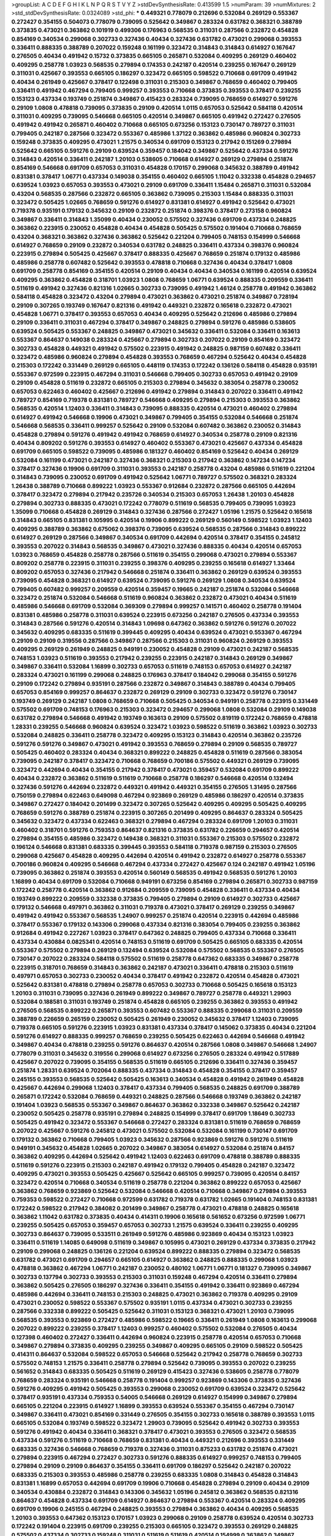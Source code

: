 >groupList:
A C D E F G H I K L
N P Q R S T V Y Z 
>stdDevSynthesisRate:
0.413599 1.5 
>numParam:
39
>numMixtures:
2
>std_stdDevSynthesisRate:
0.0324089
>std_phi:
***
0.449321 0.778079 0.212696 0.532084 0.269129 0.553367 0.272427 0.354155 0.504073 0.778079
0.739095 0.525642 0.349867 0.283324 0.631782 0.368321 0.388789 0.373835 0.473021 0.363862
0.101919 0.499306 0.176963 0.568535 0.311031 0.287566 0.232872 0.454828 0.854169 0.340534
0.299068 0.302733 0.327436 0.40434 0.327436 0.631782 0.473021 0.299068 0.393553 0.336411
0.888335 0.388789 0.207022 0.159248 0.161199 0.323472 0.314843 0.314843 0.614927 0.167647
0.276505 0.40434 0.491942 0.15732 0.373835 0.665105 0.265871 0.532084 0.409295 0.269129
0.460402 0.409295 0.258778 1.03923 0.568535 0.279894 0.174353 0.242187 0.420514 0.239255
0.167647 0.269129 0.311031 0.425667 0.393553 0.665105 0.186297 0.323472 0.665105 0.598522
0.710668 0.691709 0.491942 0.40434 0.261949 0.425667 0.378417 0.122498 0.311031 0.215303
0.349867 0.768659 0.460402 0.799405 0.336411 0.491942 0.467294 0.799405 0.999257 0.393553
0.710668 0.373835 0.393553 0.378417 0.239255 0.153123 0.437334 0.193749 0.251874 0.349867
0.415423 0.283324 0.739095 0.768659 0.614927 0.591276 0.29109 1.0808 0.478818 0.739095
0.373835 0.29109 0.420514 1.0115 0.657053 0.525642 0.584118 0.420514 0.311031 0.409295
0.739095 0.546668 0.665105 0.420514 0.349867 0.665105 0.491942 0.272427 0.276505 0.491942
0.491942 0.265871 0.460402 0.710668 0.665105 0.673256 0.153123 0.730147 0.789727 0.311031
0.799405 0.242187 0.287566 0.323472 0.553367 0.485986 1.37122 0.363862 0.485986 0.960824
0.302733 0.159248 0.373835 0.409295 0.473021 1.21575 0.340534 0.691709 0.153123 0.217942
0.151269 0.279894 0.525642 0.665105 0.591276 0.29109 0.639524 0.359457 0.184042 0.349867
0.525642 0.437334 0.591276 0.314843 0.420514 0.336411 0.242187 1.20103 0.538605 0.710668
0.614927 0.269129 0.279894 0.251874 0.854169 0.546668 0.691709 0.657053 0.311031 0.454828
0.170157 0.299068 0.345632 0.388789 0.491942 0.831381 0.378417 1.06771 0.437334 0.149038
0.354155 0.460402 0.665105 1.11042 0.332338 0.454828 0.294657 0.639524 1.03923 0.657053
0.393553 0.473021 0.29109 0.691709 0.336411 1.15484 0.265871 0.311031 0.532084 0.43204
0.568535 0.287566 0.232872 0.665105 0.363862 0.739095 0.215303 1.15484 0.888335 0.311031
0.323472 0.505425 1.02665 0.768659 0.591276 0.614927 0.831381 0.614927 0.491942 0.525642
0.473021 0.719378 0.935191 0.179132 0.345632 0.29109 0.232872 0.251874 0.398376 0.378417
0.273158 0.960824 0.349867 0.336411 0.314843 1.35099 0.40434 0.230052 0.575502 0.327436
0.691709 0.437334 0.248825 0.363862 0.223915 0.230052 0.454828 0.40434 0.454828 0.505425
0.575502 0.191404 0.710668 0.768659 0.43204 0.368321 0.363862 0.327436 0.363862 0.525642
0.221204 0.799405 0.748153 0.154999 0.546668 0.614927 0.768659 0.29109 0.232872 0.340534
0.631782 0.248825 0.336411 0.437334 0.398376 0.960824 0.223915 0.279894 0.505425 0.425667
0.378417 0.888335 0.425667 0.768659 0.251874 0.179132 0.485986 0.485986 0.258778 0.607482
0.525642 0.393553 0.478818 0.710668 0.327436 0.40434 0.378417 1.0808 0.691709 0.258778
0.854169 0.354155 0.420514 0.29109 0.40434 0.40434 0.340534 0.161199 0.420514 0.639524
0.409295 0.363862 0.454828 0.318701 1.03923 1.0808 0.768659 1.06771 0.639524 0.888335
0.209559 0.336411 0.511619 0.491942 0.327436 0.821316 1.02665 0.302733 0.739095 0.491942
1.46124 0.258778 0.491942 0.363862 0.584118 0.454828 0.323472 0.43204 0.279894 0.473021
0.363862 0.473021 0.251874 0.349867 0.728194 0.29109 0.307265 0.193749 0.167647 0.821316
0.491942 0.449321 0.232872 0.165618 0.232872 0.473021 0.454828 1.06771 0.378417 0.393553
0.657053 0.40434 0.409295 0.525642 0.212696 0.485986 0.279894 0.29109 0.336411 0.311031
0.467294 0.378417 0.349867 0.248825 0.279894 0.591276 0.485986 0.538605 0.639524 0.505425
0.553367 0.248825 0.349867 0.473021 0.345632 0.336411 0.532084 0.336411 0.163613 0.553367
0.864637 0.149038 0.283324 0.425667 0.279894 0.302733 0.207022 0.29109 0.854169 0.323472
0.302733 0.454828 0.449321 0.491942 0.575502 0.223915 0.491942 0.248825 0.987159 0.607482
0.336411 0.323472 0.485986 0.960824 0.279894 0.454828 0.393553 0.768659 0.467294 0.525642
0.40434 0.454828 0.215303 0.172242 0.331449 0.269129 0.665105 0.448119 0.174353 0.172242
0.136126 0.584118 0.454828 0.935191 0.553367 0.972599 0.223915 0.467294 0.311031 0.546668
0.799405 0.302733 0.657053 0.491942 0.29109 0.29109 0.454828 0.511619 0.232872 0.665105
0.215303 0.279894 0.345632 0.383054 0.258778 0.230052 0.657053 0.622463 0.460402 0.425667
0.212696 0.491942 0.279894 0.314843 0.207022 0.336411 0.491942 0.789727 0.854169 0.719378
0.831381 0.789727 0.546668 0.409295 0.279894 0.215303 0.393553 0.363862 0.568535 0.420514
1.12403 0.336411 0.314843 0.739095 0.888335 0.420514 0.473021 0.460402 0.279894 0.614927
0.491942 0.546668 0.19906 0.473021 0.349867 0.799405 0.354155 0.532084 0.546668 0.251874
0.546668 0.568535 0.336411 0.999257 0.525642 0.29109 0.532084 0.607482 0.363862 0.230052
0.314843 0.454828 0.279894 0.591276 0.491942 0.491942 0.768659 0.614927 0.340534 0.258778
0.29109 0.821316 0.40434 0.809202 0.591276 0.393553 0.614927 0.460402 0.553367 0.473021
0.425667 0.437334 0.454828 0.691709 0.665105 0.598522 0.739095 0.485986 0.181327 0.460402
0.854169 0.525642 0.40434 0.269129 0.532084 0.161199 0.473021 0.242187 0.327436 0.368321
0.215303 0.217942 0.363862 0.147234 0.147234 0.378417 0.327436 0.19906 0.691709 0.311031
0.393553 0.242187 0.258778 0.43204 0.485986 0.511619 0.221204 0.314843 0.739095 0.230052
0.691709 0.491942 0.525642 1.06771 0.789727 0.575502 0.368321 0.283324 1.26438 0.388789
0.710668 0.899222 1.03923 0.553367 0.912684 0.232872 0.287566 0.665105 0.442694 0.378417
0.323472 0.279894 0.217942 0.235726 0.340534 0.215303 0.657053 1.26438 1.20103 0.454828
0.279894 0.302733 0.888335 0.473021 0.172242 0.778079 0.511619 0.568535 0.799405 0.739095
1.03923 1.35099 0.710668 0.454828 0.269129 0.314843 0.327436 0.287566 0.272427 1.05196
1.21575 0.525642 0.165618 0.314843 0.665105 0.831381 0.105995 0.420514 0.19906 0.899222
0.269129 0.560149 0.598522 1.03923 1.12403 0.409295 0.388789 0.363862 0.675062 0.398376
0.739095 0.639524 0.568535 0.287566 0.314843 0.899222 0.614927 0.269129 0.287566 0.349867
0.340534 0.691709 0.442694 0.420514 0.378417 0.354155 0.245812 0.393553 0.207022 0.314843
0.568535 0.349867 0.473021 0.327436 0.888335 0.40434 0.420514 0.657053 1.03923 0.768659
0.454828 0.258778 0.287566 0.511619 0.354155 0.299068 0.473021 0.279894 0.553367 0.809202
0.258778 0.223915 0.311031 0.239255 0.398376 0.409295 0.239255 0.165618 0.614927 1.33464
0.809202 0.657053 0.327436 0.217942 0.546668 0.251874 0.336411 0.363862 0.269129 0.639524
0.393553 0.739095 0.454828 0.368321 0.614927 0.639524 0.739095 0.591276 0.269129 1.0808
0.340534 0.639524 0.799405 0.607482 0.999257 0.209559 0.420514 0.359457 0.19665 0.242187
0.251874 0.532084 0.546668 0.323472 0.251874 0.532084 0.546668 0.511619 0.960824 0.363862
0.232872 0.473021 0.40434 0.511619 0.485986 0.546668 0.691709 0.532084 0.369309 0.279894
0.999257 0.141571 0.460402 0.258778 0.191404 0.831381 0.485986 0.258778 0.311031 0.639524
0.223915 0.673256 0.242187 0.276505 0.437334 0.393553 0.314843 0.287566 0.591276 0.420514
0.314843 1.09698 0.647362 0.363862 0.591276 0.591276 0.207022 0.345632 0.409295 0.683335
0.511619 0.399445 0.409295 0.40434 0.639524 0.473021 0.553367 0.467294 0.29109 0.29109
0.319556 0.287566 0.349867 0.287566 0.215303 0.311031 0.960824 0.269129 0.393553 0.409295
0.269129 0.261949 0.248825 0.949191 0.230052 0.454828 0.29109 0.473021 0.242187 0.568535
0.748153 1.03923 0.511619 0.393553 0.217942 0.239255 0.223915 0.242187 0.314843 0.269129
0.349867 0.349867 0.336411 0.532084 1.16899 0.302733 0.657053 0.511619 0.748153 0.657053
0.614927 0.242187 0.283324 0.473021 0.161199 0.299068 0.248825 0.176963 0.378417 0.184042
0.299068 0.354155 0.591276 0.29109 0.172242 0.279894 0.935191 0.287566 0.232872 0.349867
0.314843 0.388789 0.40434 0.799405 0.657053 0.854169 0.999257 0.864637 0.232872 0.269129
0.29109 0.302733 0.323472 0.591276 0.730147 0.193749 0.269129 0.242187 1.0808 0.768659
0.710668 0.505425 0.340534 0.949191 0.258778 0.223915 0.331449 0.575502 0.691709 0.748153
0.176963 0.215303 0.323472 0.294657 0.299068 1.0808 0.532084 0.29109 0.149038 0.631782
0.279894 0.546668 0.491942 0.193749 0.163613 0.29109 0.575502 0.819119 0.172242 0.768659
0.478818 1.28331 0.239255 0.546668 0.960824 0.639524 0.323472 1.03923 0.598522 0.511619
0.363862 1.03923 0.302733 0.532084 0.248825 0.336411 0.258778 0.323472 0.409295 0.153123
0.314843 0.420514 0.363862 0.235726 0.591276 0.591276 0.349867 0.473021 0.491942 0.393553
0.768659 0.279894 0.29109 0.568535 0.789727 0.505425 0.460402 0.283324 0.40434 0.368321
0.899222 0.248825 0.454828 0.511619 0.287566 0.383054 0.739095 0.242187 0.378417 0.323472
0.710668 0.768659 0.700186 0.575502 0.449321 0.269129 0.739095 0.323472 0.442694 0.40434
0.354155 0.217942 0.378417 0.473021 0.359457 0.532084 0.691709 0.899222 0.40434 0.232872
0.363862 0.511619 0.511619 0.710668 0.258778 0.186297 0.546668 0.420514 0.132494 0.327436
0.591276 0.442694 0.232872 0.449321 0.491942 0.449321 0.354155 0.276505 1.31495 0.287566
0.750159 0.279894 0.622463 0.649098 0.467294 0.923869 0.269129 0.485986 0.186297 0.420514
0.373835 0.349867 0.272427 0.184042 0.201499 0.323472 0.307265 0.525642 0.409295 0.409295
0.505425 0.409295 0.768659 0.591276 0.388789 0.251874 0.223915 0.307265 0.201499 0.409295
0.864637 0.283324 0.505425 0.345632 0.323472 0.437334 0.622463 0.368321 0.279894 0.467294
0.283324 0.691709 1.20103 0.311031 0.460402 0.318701 0.591276 0.759353 0.864637 0.821316
0.373835 0.631782 0.226659 0.294657 0.420514 0.279894 0.354155 0.485986 0.323472 0.149438
0.368321 0.311031 0.553367 0.215303 0.575502 0.232872 0.196124 0.546668 0.831381 0.683335
0.399445 0.393553 0.584118 0.719378 0.987159 0.215303 0.276505 0.299068 0.425667 0.454828
0.409295 0.442694 0.420514 0.491942 0.232872 0.614927 0.258778 0.553367 0.700186 0.960824
0.409295 0.546668 0.467294 0.437334 0.272427 0.425667 0.124 0.242187 0.491942 1.05196
0.739095 0.363862 0.251874 0.393553 0.420514 0.560149 0.568535 0.491942 0.568535 0.591276
1.20103 1.16899 0.40434 0.691709 0.532084 0.710668 0.949191 0.673256 0.854169 0.279894
0.265871 0.302733 0.987159 0.172242 0.258778 0.420514 0.363862 0.912684 0.209559 0.739095
0.454828 0.336411 0.437334 0.40434 0.193749 0.899222 0.209559 0.332338 0.373835 0.799405
0.279894 0.29109 0.614927 0.302733 0.425667 0.179132 0.546668 0.497971 0.363862 0.311031
0.719378 0.473021 0.378417 0.269129 0.239255 0.349867 0.491942 0.491942 0.553367 0.568535
1.24907 0.999257 0.251874 0.420514 0.223915 0.442694 0.485986 0.378417 0.553367 0.179132
0.143306 0.299068 0.437334 0.821316 0.383054 0.799405 0.239255 0.363862 0.912684 0.491942
0.227267 1.03923 0.378417 0.647362 0.248825 0.799405 0.437334 0.710668 0.336411 0.437334
0.430884 0.0825341 0.420514 0.748153 0.511619 0.691709 0.505425 0.665105 0.683335 0.420514
0.553367 0.575502 0.279894 0.269129 0.132494 0.639524 0.532084 0.575502 0.568535 0.553367
0.276505 0.730147 0.207022 0.283324 0.584118 0.575502 0.511619 0.258778 0.647362 0.683335
0.349867 0.258778 0.223915 0.318701 0.768659 0.314843 0.363862 0.242187 0.473021 0.336411
0.478818 0.215303 0.511619 0.497971 0.657053 0.302733 0.230052 0.40434 0.378417 0.491942
0.232872 0.420514 0.454828 0.473021 0.525642 0.831381 0.478818 0.279894 0.258778 0.657053
0.302733 0.710668 0.505425 0.165618 0.153123 1.20103 0.311031 0.739095 0.327436 0.261949
0.899222 0.349867 0.789727 0.258778 0.449321 1.29903 0.532084 0.188581 0.311031 0.193749
0.251874 0.454828 0.665105 0.239255 0.363862 0.393553 0.491942 0.276505 0.568535 0.899222
0.265871 0.393553 0.607482 0.553367 0.888335 0.299068 0.311031 0.209559 0.388789 0.226659
0.265159 0.230052 0.505425 0.261949 0.230052 0.345632 0.378417 1.12403 0.739095 0.719378
0.665105 0.591276 0.223915 1.03923 0.831381 0.437334 0.378417 0.145062 0.373835 0.40434
0.221204 0.591276 0.614927 0.888335 0.999257 0.768659 0.239255 0.505425 0.622463 0.442694
0.546668 0.491942 0.349867 0.40434 0.478818 0.239255 0.591276 0.864637 0.420514 0.287566
1.0808 0.349867 0.546668 1.24907 0.778079 0.311031 0.345632 0.319556 0.299068 0.614927
0.673256 0.276505 0.283324 0.491942 0.517889 0.425667 0.207022 0.739095 0.354155 0.568535
0.511619 0.665105 0.212696 0.336411 0.327436 0.359457 0.251874 1.28331 0.639524 0.702064
0.888335 0.437334 0.314843 0.454828 0.354155 0.378417 0.359457 0.245155 0.393553 0.568535
0.525642 0.505425 0.163613 0.340534 0.454828 0.491942 0.261949 0.454828 0.425667 0.442694
0.299068 1.12403 0.378417 0.437334 0.799405 0.568535 0.248825 0.691709 0.388789 0.265871
0.172242 0.532084 0.768659 0.449321 0.248825 0.287566 0.546668 0.193749 0.363862 0.242187
0.191404 1.03923 0.568535 0.553367 0.349867 0.864637 0.363862 0.332338 0.349867 0.525642
0.242187 0.230052 0.505425 0.258778 0.935191 0.279894 0.248825 0.154999 0.378417 0.691709
1.18649 0.302733 0.505425 0.491942 0.323472 0.553367 0.546668 0.272427 0.283324 0.831381
0.511619 0.768659 0.768659 0.207022 0.425667 0.591276 0.245812 0.473021 0.575502 0.532084
0.532084 0.161199 0.730147 0.691709 0.179132 0.363862 0.710668 0.799405 1.03923 0.345632
0.287566 0.923869 0.591276 0.591276 0.511619 0.949191 0.345632 0.454828 1.02665 0.207022
0.349867 0.383054 0.614927 0.532084 0.251874 0.84157 0.363862 0.409295 0.442694 0.525642
0.491942 1.12403 0.622463 0.691709 0.478818 0.388789 0.888335 0.511619 0.591276 0.223915
0.215303 0.242187 0.491942 0.179132 0.799405 0.454828 0.242187 0.323472 0.409295 0.473021
0.393553 0.505425 0.425667 0.525642 0.665105 0.999257 0.739095 0.420514 0.84157 0.323472
0.420514 0.710668 0.340534 0.511619 0.258778 0.221204 0.363862 0.899222 0.657053 0.425667
0.363862 0.768659 0.923869 0.525642 0.532084 0.546668 0.420514 0.710668 0.349867 0.279894
0.393553 0.759353 0.598522 0.272427 0.710668 0.972599 0.631782 0.719378 0.631782 1.02665
0.191404 0.748153 0.831381 0.172242 0.598522 0.217942 0.384082 0.201499 0.349867 0.258778
0.473021 0.478818 0.248825 0.165618 0.363862 1.11042 0.631782 0.373835 0.40434 0.414311
0.19906 0.165618 0.561652 0.673256 0.972599 1.06771 0.239255 0.505425 0.657053 0.359457
0.657053 0.302733 1.21575 0.639524 0.336411 0.239255 0.409295 0.302733 0.864637 0.739095
0.533511 0.261949 0.591276 0.485986 0.923869 0.40434 0.153123 1.03923 0.336411 0.511619
1.14085 0.649098 0.511619 0.349867 0.105995 0.473021 0.269129 0.437334 0.373835 0.217942
0.29109 0.299068 0.248825 0.136126 0.221204 0.639524 0.899222 0.888335 0.279894 0.323472
0.568535 0.631782 0.473021 0.691709 0.294657 0.665105 0.614927 0.363862 0.248825 0.888335
0.299068 1.03923 0.478818 0.363862 0.467294 1.06771 0.242187 0.230052 0.480102 1.06771
1.06771 0.181327 0.739095 0.349867 0.302733 0.137794 0.302733 0.393553 0.215303 0.311031
0.159248 0.467294 0.420514 0.336411 0.279894 0.363862 0.505425 0.276505 0.186297 0.327436
0.336411 0.354155 0.491942 0.336411 0.923869 0.467294 0.485986 0.442694 0.336411 0.748153
0.215303 0.248825 0.473021 0.363862 0.719378 0.409295 0.29109 0.473021 0.230052 0.598522
0.553367 0.575502 0.935191 1.0115 0.437334 0.473021 0.302733 0.239255 0.287566 0.332338
0.899222 0.505425 0.525642 0.311031 0.153123 0.368321 0.473021 1.20103 0.739095 0.568535
0.393553 0.923869 0.272427 0.485986 0.598522 0.19665 0.336411 0.261949 1.0808 0.163613
0.299068 0.207022 0.899222 0.239255 0.378417 1.12403 0.999257 0.460402 0.575502 0.532084
0.276505 0.40434 0.127398 0.460402 0.272427 0.336411 0.442694 0.960824 0.223915 0.258778
0.420514 0.657053 0.710668 0.349867 0.279894 0.373835 0.409295 0.239255 0.349867 0.409295
0.665105 0.29109 0.598522 0.505425 0.414311 0.864637 0.532084 0.598522 0.657053 0.546668
0.525642 0.217942 0.258778 0.768659 0.302733 0.575502 0.748153 1.21575 0.336411 0.258778
0.279894 0.525642 0.739095 0.393553 0.207022 0.239255 0.561652 0.314843 0.683335 0.505425
0.511619 0.269129 0.415423 0.327436 0.538605 0.258778 0.778079 0.768659 0.283324 0.935191
0.546668 0.258778 0.191404 0.999257 0.923869 0.143306 0.373835 0.327436 0.591276 0.409295
0.491942 0.505425 0.393553 0.299068 0.230052 0.691709 0.639524 0.323472 0.525642 0.378417
0.935191 0.437334 0.759353 0.54005 0.546668 0.269129 0.614927 0.154999 0.349867 0.279894
0.665105 0.221204 0.223915 0.614927 1.16899 0.393553 0.639524 0.553367 0.354155 0.467294
0.730147 0.349867 0.336411 0.473021 0.854169 0.331449 0.276505 0.354155 0.302733 0.165618
0.388789 0.393553 1.0115 0.665105 0.532084 0.193749 0.598522 0.323472 1.29903 0.739095
0.525642 0.491942 0.302733 0.393553 0.591276 0.491942 0.40434 0.336411 0.368321 0.378417
0.473021 0.393553 0.276505 0.323472 0.568535 0.437334 0.591276 0.511619 0.710668 0.768659
0.831381 0.40434 0.449321 0.212696 0.393553 0.331449 0.683335 0.327436 0.546668 0.768659
0.719378 0.327436 0.311031 0.875233 0.631782 0.251874 0.473021 0.279894 0.223915 0.467294
0.272427 0.302733 0.591276 0.888335 0.614927 0.999257 0.748153 0.799405 0.279894 0.29109
0.29109 0.864637 0.354155 0.336411 0.691709 0.186297 0.525642 0.242187 0.207022 0.683335
0.215303 0.393553 0.485986 0.258778 0.239255 0.683335 1.0808 0.314843 0.454828 0.314843
0.831381 1.16899 0.657053 0.442694 0.691709 0.19906 0.710668 0.454828 0.279894 0.29109
0.40434 0.29109 0.340534 0.430884 0.232872 0.314843 0.143306 0.345632 1.05196 0.245812
0.363862 0.568535 0.821316 0.864637 0.454828 0.437334 0.691709 0.614927 0.864637 0.279894
0.553367 0.420514 0.283324 0.409295 0.691709 0.19906 0.245155 0.467294 0.248825 0.393553
0.279894 0.363862 0.40434 0.409295 0.568535 1.20103 0.393553 0.647362 0.153123 0.170157
1.03923 0.299068 0.29109 0.258778 0.639524 0.420514 0.302733 0.172242 0.191404 0.223915
0.691709 0.239255 0.215303 0.665105 0.323472 0.393553 0.269129 0.248825 0.575502 0.437334
0.302733 0.159248 0.311031 0.511619 0.511619 0.420514 0.154999 0.363862 0.349867 0.258778
0.207022 0.525642 0.614927 0.665105 0.393553 0.232872 0.245155 0.759353 0.349867 0.242187
0.54005 1.11042 0.478818 0.525642 0.378417 0.323472 0.261949 0.393553 0.141571 0.647362
0.614927 0.420514 0.799405 0.473021 0.340534 0.161199 0.454828 0.710668 0.269129 0.935191
0.485986 0.454828 0.29109 0.302733 0.215303 0.287566 0.899222 0.311031 0.209559 0.327436
0.546668 0.854169 0.349867 0.383054 0.354155 0.349867 0.332338 0.217942 0.127398 0.101919
0.232872 0.538605 0.532084 0.230052 0.935191 0.591276 0.425667 0.799405 0.768659 0.854169
0.778079 0.388789 0.739095 0.568535 0.327436 0.657053 0.789727 0.639524 0.607482 0.393553
0.639524 0.269129 0.393553 0.553367 0.665105 0.340534 0.349867 0.323472 0.831381 0.302733
0.657053 0.201499 0.373835 0.279894 0.639524 0.888335 1.03923 0.546668 1.0808 0.437334
0.349867 0.420514 0.532084 0.591276 0.215303 0.193749 0.449321 0.363862 0.454828 0.215303
0.575502 0.511619 0.575502 0.258778 0.393553 0.221204 0.319556 0.269129 0.193749 0.460402
0.759353 0.207022 0.323472 0.437334 1.24907 0.345632 0.167647 0.323472 0.302733 0.719378
0.215303 0.40434 0.40434 0.378417 0.454828 0.398376 0.279894 0.491942 0.29109 0.29109
0.261949 0.691709 0.393553 0.248825 0.454828 0.336411 0.710668 0.201499 0.323472 0.639524
0.354155 0.485986 0.591276 1.11042 0.525642 0.269129 0.553367 0.639524 0.217942 0.639524
0.378417 0.899222 0.591276 0.505425 0.935191 0.349867 0.821316 0.575502 0.864637 0.215303
0.311031 0.159248 0.113257 0.299068 0.393553 1.29903 0.491942 0.311031 0.276505 0.373835
0.230052 0.568535 0.363862 0.454828 0.207022 0.388789 0.525642 0.614927 0.442694 0.864637
0.511619 0.29109 0.665105 0.525642 0.409295 0.568535 0.443881 0.691709 0.454828 0.323472
0.591276 0.209559 0.232872 0.311031 0.29109 0.215303 0.437334 0.181327 0.269129 0.505425
0.332338 0.201499 0.221204 0.172242 0.373835 1.21575 0.378417 0.230052 0.363862 0.598522
0.960824 0.201499 0.235726 0.546668 0.987159 0.378417 0.854169 0.323472 0.517889 0.388789
0.323472 0.349867 0.425667 0.258778 0.454828 0.299068 0.279894 0.960824 0.363862 0.491942
1.0808 0.888335 0.454828 0.265871 0.261949 0.172242 0.345632 0.437334 0.546668 0.454828
0.864637 0.299068 0.568535 0.314843 0.368321 0.532084 0.683335 0.323472 0.532084 0.454828
0.349867 0.314843 0.525642 0.575502 0.467294 0.409295 0.272427 0.248825 0.553367 0.179132
0.258778 0.831381 0.485986 1.68874 1.21575 0.378417 0.179132 0.269129 0.349867 0.425667
0.232872 0.378417 0.184042 1.0808 0.232872 0.525642 0.437334 0.340534 0.314843 1.35099
0.568535 0.373835 0.631782 0.265871 0.354155 0.165618 0.454828 0.276505 0.302733 0.748153
0.242187 0.314843 0.318701 0.691709 0.437334 0.349867 0.854169 0.568535 0.437334 0.768659
0.19906 0.854169 0.29109 0.363862 0.665105 0.460402 0.912684 0.719378 0.491942 0.269129
0.473021 0.899222 0.242187 0.710668 0.409295 0.336411 0.327436 0.269129 0.314843 0.29109
0.40434 0.561652 0.378417 0.568535 0.345632 0.467294 0.972599 0.299068 0.378417 0.239255
0.831381 0.248825 0.302733 0.748153 0.378417 0.553367 0.269129 0.269129 0.719378 0.378417
0.525642 0.255645 0.232872 0.388789 0.639524 0.176963 0.223915 0.473021 0.591276 0.323472
0.425667 0.359457 0.454828 0.269129 0.454828 0.553367 0.269129 0.478818 0.388789 0.226659
0.311031 0.363862 0.437334 0.332338 0.345632 0.393553 0.449321 0.132494 1.89961 0.691709
0.310199 0.230052 0.373835 0.478818 0.212696 0.591276 0.437334 1.24907 0.207022 0.269129
0.251874 0.622463 0.232872 0.193749 0.485986 0.491942 0.935191 0.730147 0.591276 0.525642
0.191404 0.327436 0.336411 0.691709 0.864637 0.248825 0.232872 0.323472 0.378417 0.336411
0.710668 0.54005 0.546668 0.124 0.191404 0.223915 0.239255 0.591276 0.378417 0.568535
0.639524 0.398376 0.265871 0.598522 0.388789 0.248825 0.283324 0.393553 0.215303 0.575502
0.454828 0.29109 0.598522 0.683335 0.854169 0.598522 0.19906 0.799405 0.29109 0.437334
0.511619 0.739095 0.204516 0.388789 0.393553 0.614927 0.215303 0.888335 0.607482 0.302733
0.383054 0.710668 0.639524 0.345632 0.719378 0.215303 0.40434 0.161199 0.639524 1.0808
0.323472 0.739095 0.575502 0.349867 0.831381 0.960824 0.491942 0.172242 0.425667 0.212696
0.207022 0.768659 0.336411 0.831381 0.899222 0.363862 0.614927 0.591276 0.221204 0.215303
0.485986 0.150864 0.369309 0.454828 0.261949 0.591276 0.215303 0.40434 0.491942 0.854169
0.327436 0.207022 0.768659 0.657053 1.0808 0.294657 0.349867 0.388789 0.323472 0.437334
0.279894 0.665105 0.525642 0.673256 0.568535 0.189086 0.191404 0.272427 0.437334 1.35099
0.473021 0.591276 0.363862 0.409295 1.06771 0.84157 0.647362 0.230052 0.207022 0.949191
0.239255 0.302733 0.359457 0.393553 0.710668 0.393553 0.170157 0.306443 0.287566 0.987159
0.336411 0.454828 0.575502 0.378417 0.473021 0.598522 0.349867 0.232872 0.363862 0.505425
0.505425 0.314843 0.473021 0.532084 0.340534 0.29109 0.363862 0.354155 0.279894 0.359457
0.831381 0.235726 0.888335 0.373835 0.473021 0.223915 0.409295 0.561652 0.336411 0.40434
0.373835 0.420514 0.647362 0.349867 0.425667 0.327436 0.323472 0.378417 0.683335 0.378417
0.511619 0.29109 0.449321 0.591276 0.363862 0.29109 0.591276 1.26438 0.388789 0.251874
0.279894 0.614927 0.473021 0.420514 0.349867 1.06771 0.261949 0.239255 0.258778 2.11093
1.50129 0.614927 0.960824 0.425667 0.283324 0.239255 0.311031 0.193749 0.639524 0.454828
0.232872 0.591276 1.35099 0.778079 0.657053 0.279894 0.409295 0.393553 0.311031 0.960824
0.538605 0.251874 0.354155 0.336411 1.12403 0.710668 0.987159 0.373835 0.336411 0.378417
0.778079 0.546668 0.251874 0.215303 0.181327 0.29109 0.888335 0.299068 0.568535 0.393553
0.683335 0.226659 0.454828 0.442694 0.40434 0.505425 0.314843 0.323472 1.51969 0.141571
0.269129 0.607482 0.217942 0.568535 0.302733 0.511619 0.354155 0.614927 0.336411 0.467294
0.230052 0.454828 0.359457 0.279894 0.691709 0.972599 0.393553 1.97559 0.691709 0.19906
0.215303 0.336411 0.491942 0.710668 0.437334 0.864637 0.575502 0.568535 0.409295 0.279894
0.442694 0.363862 0.323472 0.409295 0.683335 0.245812 0.272427 0.319556 0.265871 0.460402
0.553367 0.215303 0.491942 0.854169 0.345632 0.179132 0.327436 0.40434 0.327436 0.242187
0.491942 0.691709 0.888335 0.336411 0.420514 0.425667 0.799405 0.327436 0.568535 0.768659
0.393553 0.373835 0.336411 0.568535 0.336411 0.511619 0.327436 0.363862 1.03923 0.525642
0.999257 0.768659 0.864637 0.40434 1.0808 0.935191 0.923869 0.223915 0.960824 0.437334
0.525642 0.258778 0.598522 0.614927 0.311031 0.212696 0.336411 0.631782 0.261949 0.568535
0.179132 0.186297 0.340534 0.383054 0.425667 0.40434 0.420514 0.378417 0.491942 0.409295
0.314843 0.639524 0.454828 0.614927 0.647362 0.258778 0.311031 0.336411 0.363862 0.568535
0.373835 0.665105 0.323472 0.591276 0.110235 1.20103 0.639524 0.960824 0.340534 0.460402
0.373835 0.614927 0.546668 0.598522 0.657053 0.29109 0.311031 0.491942 0.789727 0.363862
0.864637 0.437334 0.311031 0.193749 0.40434 0.864637 0.204516 0.349867 0.373835 0.497971
0.614927 0.349867 0.511619 0.478818 0.193749 0.739095 0.425667 0.269129 0.388789 0.710668
0.568535 0.467294 0.174353 0.532084 0.799405 0.393553 0.232872 0.393553 0.639524 0.665105
0.607482 0.279894 0.532084 0.327436 0.478818 0.491942 0.624133 0.349867 0.349867 0.409295
0.553367 0.349867 0.768659 0.276505 0.505425 0.425667 0.147234 0.363862 0.261949 0.349867
1.02665 0.473021 0.232872 0.193749 0.614927 0.420514 0.864637 0.314843 0.532084 0.473021
0.29109 0.149038 0.437334 0.345632 0.349867 0.437334 0.314843 0.378417 0.373835 0.279894
0.384082 0.614927 0.306443 0.647362 0.478818 0.255645 0.420514 0.768659 0.710668 0.269129
0.665105 0.473021 0.622463 0.532084 0.622463 0.287566 0.272427 0.236358 0.739095 0.442694
0.454828 0.378417 1.02665 0.923869 0.415423 0.710668 0.665105 0.255645 0.193749 0.279894
0.373835 0.258778 0.306443 0.409295 0.478818 0.311031 0.314843 0.525642 0.532084 0.525642
0.212696 0.251874 0.560149 0.739095 0.768659 0.409295 0.505425 1.06771 0.29109 0.657053
0.230052 0.340534 0.414311 0.831381 1.11042 0.272427 0.332338 0.165618 0.473021 0.614927
0.935191 0.242187 0.525642 0.821316 0.265871 0.215303 0.269129 0.511619 0.683335 0.248825
0.319556 0.568535 0.265871 0.691709 0.269129 0.639524 0.799405 0.276505 1.03923 0.269129
0.349867 0.269129 0.409295 0.207022 0.864637 0.345632 0.442694 0.639524 0.442694 0.821316
0.327436 0.40434 0.43204 0.363862 0.888335 0.491942 0.568535 0.388789 0.349867 1.15484
0.345632 0.242187 0.19906 0.691709 0.591276 0.373835 0.591276 0.323472 0.29109 0.675062
0.287566 0.591276 0.702064 0.358495 0.388789 0.232872 0.272427 0.821316 0.279894 0.568535
0.505425 0.279894 0.29109 0.184042 0.639524 0.368321 0.425667 0.209559 0.691709 0.409295
0.511619 0.314843 0.577046 1.20103 0.454828 0.314843 0.935191 0.639524 0.425667 0.420514
0.336411 0.546668 0.614927 0.378417 0.354155 0.519278 0.631782 0.972599 0.854169 0.622463
0.631782 0.511619 0.584118 0.568535 0.327436 0.478818 0.279894 0.393553 0.710668 0.665105
0.378417 0.251874 0.657053 0.719378 0.614927 0.388789 0.311031 0.165618 0.647362 0.167647
0.799405 0.491942 0.546668 0.442694 0.768659 1.03923 0.454828 0.517889 0.505425 0.323472
0.525642 0.560149 0.546668 0.223915 0.363862 0.340534 0.505425 0.799405 0.209559 0.311031
0.935191 0.420514 0.327436 0.299068 0.546668 0.340534 0.269129 0.363862 0.354155 0.491942
0.170157 0.327436 0.242187 0.258778 0.437334 0.454828 0.354155 0.511619 0.739095 1.0808
1.15484 0.591276 0.388789 0.748153 0.87758 0.223915 0.378417 0.141571 0.665105 0.368321
0.546668 1.14085 0.251874 0.607482 0.437334 0.279894 0.255645 0.631782 0.768659 0.799405
0.327436 0.437334 0.269129 0.302733 0.179132 0.19665 0.420514 0.442694 0.831381 0.655295
0.923869 0.272427 0.409295 0.960824 0.279894 0.673256 0.311031 0.598522 0.614927 0.768659
0.272427 0.665105 0.218526 0.40434 0.29109 0.254961 0.359457 0.311031 0.505425 0.272427
0.363862 0.467294 0.454828 0.473021 0.960824 0.575502 1.03923 0.283324 0.29109 0.442694
0.363862 0.340534 0.154999 0.393553 0.437334 0.854169 0.323472 0.831381 0.378417 0.799405
0.239255 0.491942 0.40434 0.323472 0.864637 0.279894 0.269129 0.299068 0.388789 0.349867
0.831381 0.575502 0.323472 0.442694 0.378417 0.242187 0.491942 0.923869 0.311031 0.388789
0.831381 0.683335 0.251874 0.248825 0.283324 0.378417 0.393553 0.311031 0.207022 0.40434
0.345632 0.165618 0.163613 0.467294 0.409295 0.525642 0.314843 0.899222 0.768659 0.460402
0.269129 0.975207 0.349867 0.437334 0.478818 0.302733 0.336411 0.215303 0.294657 0.242187
0.899222 0.546668 0.665105 0.591276 0.473021 0.622463 0.799405 0.485986 0.442694 0.151269
0.242187 0.373835 0.553367 0.299068 0.248825 0.437334 0.242187 0.323472 0.235726 1.11042
0.215303 0.186297 0.388789 0.19906 0.299068 0.363862 0.888335 0.340534 0.598522 0.318701
0.454828 0.179132 0.314843 0.345632 0.473021 0.485986 0.568535 0.230052 0.311031 0.546668
0.294657 0.255645 0.239255 0.420514 0.349867 0.311031 0.207022 0.454828 0.345632 0.230052
0.546668 0.40434 0.420514 0.212696 0.739095 0.473021 0.393553 0.691709 0.363862 0.239255
0.29109 0.215303 0.176963 0.409295 0.209559 0.363862 0.505425 0.505425 0.223915 0.631782
0.359457 0.525642 0.269129 0.553367 0.359457 0.272427 0.614927 0.323472 0.212696 0.622463
0.40434 0.212696 0.215303 0.132494 0.467294 0.261949 0.359457 0.598522 0.354155 0.553367
0.591276 0.665105 0.186297 0.306443 0.614927 0.631782 0.363862 0.265871 0.553367 0.327436
0.215303 0.242187 0.19906 0.232872 1.11042 0.437334 0.525642 0.242187 0.546668 0.467294
0.553367 0.255645 0.373835 0.215303 0.314843 0.473021 0.314843 0.420514 0.345632 0.318701
0.768659 0.420514 0.223915 0.437334 0.584118 1.0808 0.700186 0.972599 0.314843 0.442694
1.18649 0.306443 0.532084 0.425667 0.665105 0.511619 0.999257 0.354155 0.349867 0.19906
0.532084 0.242187 0.29109 0.242187 0.730147 0.181327 0.272427 0.639524 0.831381 0.388789
0.442694 0.591276 0.179132 0.336411 0.239255 0.935191 0.323472 0.181327 0.336411 0.378417
0.388789 0.425667 0.223915 0.159248 0.420514 0.363862 0.323472 0.442694 0.239255 0.683335
0.221204 0.248825 0.473021 0.242187 0.207022 0.449321 0.511619 0.607482 0.420514 0.269129
0.287566 0.239255 0.323472 0.491942 0.831381 0.336411 0.485986 0.437334 0.327436 0.553367
0.373835 0.193749 1.48311 0.454828 0.460402 0.511619 0.591276 0.191404 0.242187 0.691709
0.491942 0.239255 0.821316 0.327436 0.191404 0.336411 0.269129 0.730147 0.378417 0.363862
0.336411 0.575502 0.639524 0.960824 0.935191 0.437334 0.363862 0.248825 0.40434 0.283324
0.568535 0.437334 0.378417 0.248825 0.207022 0.987159 0.272427 0.532084 0.460402 0.710668
1.03923 0.221204 0.414311 0.584118 0.302733 0.467294 0.294657 0.591276 0.409295 0.165618
0.258778 0.511619 0.323472 0.287566 0.799405 0.899222 0.358495 0.449321 0.179132 0.532084
0.437334 0.258778 0.478818 0.546668 0.821316 0.279894 0.532084 0.710668 0.575502 0.525642
0.854169 0.473021 0.442694 0.665105 0.230052 0.242187 0.591276 0.473021 0.159248 0.525642
0.314843 0.425667 0.336411 0.449321 0.467294 0.935191 0.511619 0.491942 0.485986 0.409295
0.437334 0.525642 0.473021 0.748153 0.251874 0.525642 0.272427 0.854169 0.242187 0.553367
0.212696 0.454828 0.363862 0.307265 0.368321 0.40434 0.568535 0.999257 0.265871 0.137794
0.398376 0.383054 0.302733 0.960824 0.191404 0.373835 0.789727 0.454828 0.223915 0.591276
0.864637 0.232872 0.299068 0.354155 0.359457 0.378417 0.299068 0.323472 0.854169 0.261949
0.302733 0.505425 0.43204 0.272427 0.323472 0.657053 0.40434 0.242187 0.242187 0.261949
0.311031 0.19906 0.511619 0.314843 0.186297 0.473021 0.378417 1.15484 0.748153 0.193749
0.420514 0.368321 0.207022 0.378417 0.505425 0.420514 1.35099 0.437334 0.276505 0.345632
0.393553 0.437334 0.349867 0.598522 0.314843 0.831381 0.314843 0.831381 1.15484 0.437334
0.19906 0.232872 0.363862 0.314843 0.269129 0.172242 0.283324 0.232872 0.631782 0.223915
0.710668 0.683335 0.170157 0.888335 0.420514 0.172242 0.255645 0.665105 0.497971 1.05196
0.336411 0.473021 0.799405 0.230052 0.336411 0.327436 0.174353 0.354155 0.591276 0.137794
0.425667 0.302733 0.153123 0.340534 0.302733 0.336411 0.999257 0.473021 0.999257 0.248825
0.768659 0.809202 0.311031 0.170157 0.269129 0.287566 0.568535 0.311031 0.437334 0.165618
0.437334 0.546668 0.491942 0.186297 0.265871 0.591276 0.232872 0.235726 0.657053 0.454828
0.340534 0.319556 0.511619 0.575502 0.409295 0.239255 0.739095 0.248825 0.307265 0.393553
0.478818 0.261949 0.739095 0.378417 0.269129 0.230052 0.242187 0.473021 0.204516 0.568535
0.184042 0.363862 0.327436 0.179132 0.191404 0.363862 0.739095 0.258778 0.511619 0.864637
0.591276 0.269129 0.19906 0.972599 0.207022 0.591276 0.987159 0.511619 0.972599 0.449321
0.239255 0.110235 0.388789 0.420514 0.517889 0.349867 0.491942 0.505425 0.269129 0.269129
0.511619 0.323472 0.388789 0.393553 0.314843 0.454828 0.181327 1.03923 0.454828 0.511619
0.561652 1.24907 0.935191 0.478818 0.248825 0.269129 0.239255 0.336411 0.248825 0.473021
0.349867 0.665105 0.532084 0.532084 1.06771 0.575502 0.899222 0.299068 0.323472 0.575502
0.388789 0.799405 0.388789 0.448119 0.230052 0.314843 0.393553 0.172242 0.40434 0.393553
0.232872 0.332338 0.279894 0.336411 0.327436 0.460402 0.223915 0.383054 0.491942 0.373835
0.378417 0.631782 0.591276 0.568535 0.378417 0.425667 0.491942 0.258778 0.409295 0.29109
0.363862 0.349867 0.525642 0.409295 0.505425 0.546668 0.759353 0.449321 0.393553 0.294657
0.29109 0.759353 0.283324 0.691709 0.437334 0.251874 0.311031 0.388789 0.279894 0.393553
0.161199 0.373835 0.261949 0.553367 0.799405 0.505425 0.29109 0.639524 0.768659 0.631782
0.40434 0.215303 0.201499 0.336411 0.215303 0.888335 0.215303 0.591276 0.525642 0.409295
0.614927 0.923869 0.831381 0.799405 0.972599 0.311031 0.323472 1.11042 0.273158 0.799405
0.591276 0.19906 0.525642 1.28331 0.159248 0.29109 0.302733 0.269129 0.614927 0.232872
0.454828 0.454828 0.221204 0.242187 0.193749 0.276505 0.311031 0.799405 0.279894 0.314843
0.730147 0.223915 0.212696 0.437334 0.373835 0.29109 0.614927 0.265871 0.248825 0.546668
0.393553 0.546668 0.269129 1.33464 0.132494 0.332338 0.378417 0.311031 0.248825 0.269129
0.279894 0.258778 0.449321 0.336411 0.359457 0.279894 0.683335 0.425667 0.336411 0.691709
0.614927 0.340534 0.11923 0.336411 0.170157 0.546668 0.546668 0.393553 0.454828 0.272427
0.923869 0.314843 0.368321 0.809202 0.639524 0.232872 0.363862 0.306443 0.383054 0.467294
0.221204 0.517889 0.467294 0.854169 0.899222 1.24907 0.739095 0.631782 0.710668 0.511619
0.40434 0.159248 0.505425 0.388789 0.306443 0.165618 0.473021 0.864637 0.683335 0.299068
0.354155 1.21575 0.283324 1.26438 0.442694 0.864637 0.525642 0.327436 0.302733 0.327436
1.12403 0.999257 0.261949 0.478818 0.935191 0.491942 0.336411 0.349867 0.279894 0.505425
0.318701 0.242187 0.327436 0.575502 0.420514 0.460402 0.972599 0.269129 0.314843 0.420514
0.546668 0.230052 0.960824 0.287566 1.29903 0.665105 0.768659 0.532084 0.167647 1.03923
0.393553 0.511619 0.437334 0.607482 0.691709 0.987159 0.899222 0.332338 0.478818 0.323472
0.485986 0.473021 0.799405 0.454828 0.336411 0.831381 0.40434 0.363862 0.302733 0.215303
0.568535 0.525642 0.149038 0.184042 0.420514 0.193749 0.176963 0.239255 0.730147 0.184042
0.768659 0.485986 0.575502 0.269129 0.363862 0.242187 0.251874 0.437334 0.209559 0.251874
0.437334 0.314843 0.261949 0.614927 0.960824 0.279894 0.363862 1.0808 0.591276 0.425667
0.532084 0.546668 0.251874 0.473021 0.425667 0.340534 0.314843 0.345632 0.223915 0.639524
0.269129 0.768659 0.899222 0.960824 0.181327 0.437334 0.607482 0.454828 0.306443 0.165618
0.29109 0.232872 0.553367 0.553367 0.159248 0.230052 0.272427 0.209559 0.491942 0.215303
0.420514 0.265871 0.647362 0.29109 0.910242 0.799405 0.864637 0.314843 0.269129 0.673256
0.299068 0.207022 0.255645 0.230052 0.349867 0.485986 0.137794 0.272427 0.245155 0.454828
0.221204 0.409295 0.854169 0.614927 0.532084 0.349867 0.276505 0.378417 1.0808 0.420514
0.349867 0.683335 0.269129 0.349867 0.546668 0.505425 0.532084 0.561652 0.491942 0.393553
0.299068 1.0808 0.748153 0.437334 0.491942 0.442694 0.511619 0.525642 0.258778 0.127398
0.242187 0.302733 0.349867 0.251874 0.473021 0.420514 0.420514 0.269129 0.614927 0.821316
0.778079 0.226659 0.614927 0.631782 0.505425 0.43204 0.591276 0.888335 0.29109 0.299068
0.665105 0.473021 0.239255 0.378417 0.553367 0.575502 0.332338 0.420514 0.13089 0.460402
0.336411 0.215303 1.15484 0.87758 0.719378 0.40434 0.248825 0.336411 0.647362 0.43204
0.248825 0.302733 0.614927 0.614927 0.302733 0.314843 0.511619 0.999257 1.21575 0.314843
0.302733 0.251874 0.739095 0.193749 0.768659 0.378417 0.505425 0.437334 0.467294 0.340534
1.20103 0.191404 0.546668 0.186297 0.373835 0.258778 0.323472 0.388789 0.287566 0.299068
0.184042 0.242187 0.248825 0.739095 0.323472 0.710668 0.29109 0.532084 0.393553 0.568535
0.591276 0.378417 0.505425 0.378417 0.255645 0.409295 0.221204 0.184042 0.340534 0.19906
0.230052 0.768659 0.223915 0.232872 0.864637 0.393553 0.331449 0.29109 0.467294 0.420514
1.12403 0.161199 0.631782 0.378417 0.409295 0.454828 0.491942 0.311031 0.84157 0.532084
0.485986 0.584118 0.888335 0.193749 0.505425 0.425667 0.340534 0.323472 0.248825 0.460402
0.373835 0.532084 0.239255 0.473021 0.719378 0.354155 0.314843 0.167647 0.363862 0.960824
0.294657 0.279894 0.393553 0.525642 0.478818 1.03923 0.327436 0.388789 0.186297 0.415423
0.560149 0.318701 0.739095 0.349867 0.279894 0.230052 0.283324 0.505425 0.420514 0.373835
0.511619 0.378417 0.311031 0.553367 0.449321 1.40503 0.935191 0.251874 0.505425 0.478818
0.349867 0.467294 0.864637 0.454828 0.261949 0.719378 0.525642 0.437334 0.388789 0.269129
1.06771 0.184042 0.935191 0.172242 0.485986 0.473021 1.15484 0.230052 0.336411 0.665105
0.831381 0.323472 0.710668 0.584118 0.739095 0.314843 0.598522 0.719378 0.149038 0.363862
0.254961 0.159248 0.478818 0.575502 0.269129 0.525642 0.368321 0.302733 0.665105 0.568535
0.491942 0.221204 0.437334 0.420514 0.568535 1.16899 0.532084 0.349867 0.269129 0.349867
0.373835 0.193749 0.657053 0.999257 0.719378 0.40434 0.768659 0.207022 0.473021 0.311031
0.425667 0.598522 0.314843 0.864637 0.207022 0.591276 0.174821 0.19665 0.710668 0.442694
0.789727 0.186297 0.245812 0.473021 0.420514 0.378417 0.553367 0.345632 0.384082 0.299068
0.949191 0.388789 0.485986 0.442694 0.359457 0.538605 0.442694 0.340534 0.43204 0.999257
0.242187 0.505425 0.363862 0.799405 0.525642 0.287566 0.261949 0.294657 0.622463 0.568535
0.393553 0.511619 0.29109 0.40434 0.467294 0.29109 0.368321 0.269129 0.491942 0.789727
0.665105 1.0115 0.29109 0.437334 0.546668 0.265871 1.1378 0.29109 0.467294 0.323472
0.215303 0.40434 0.388789 0.437334 0.425667 0.525642 0.29109 0.393553 0.532084 0.40434
0.568535 0.311031 0.340534 0.665105 1.20103 1.0808 0.473021 0.899222 0.460402 0.657053
0.29109 0.258778 0.491942 0.568535 0.960824 0.269129 0.437334 0.363862 0.302733 0.314843
0.40434 0.378417 0.311031 0.239255 0.269129 0.388789 0.331449 0.207022 0.420514 0.141571
0.864637 0.279894 0.710668 0.789727 0.649098 1.12403 0.248825 0.327436 0.19906 0.691709
0.340534 0.269129 0.960824 0.511619 0.614927 0.730147 0.276505 1.03923 0.323472 0.473021
0.336411 0.553367 0.768659 0.532084 0.505425 0.314843 0.568535 0.683335 0.323472 0.393553
0.314843 0.378417 0.232872 0.923869 0.568535 0.43204 0.29109 0.54005 0.161199 0.239255
0.345632 0.420514 0.491942 0.311031 0.373835 0.223915 0.373835 0.311031 0.29109 0.239255
0.710668 0.383054 0.388789 0.454828 0.538605 1.15484 0.532084 0.888335 0.719378 0.831381
0.269129 0.864637 0.657053 0.448119 0.323472 0.505425 0.258778 0.29109 1.15484 0.831381
0.420514 0.230052 0.575502 0.393553 0.193749 0.420514 0.485986 0.614927 0.378417 0.184042
0.768659 0.799405 0.553367 0.349867 0.505425 0.473021 0.269129 0.999257 0.442694 0.683335
0.287566 0.40434 0.657053 0.568535 0.946652 0.251874 0.575502 0.314843 1.15484 0.368321
0.336411 0.454828 0.283324 0.454828 0.831381 0.336411 0.232872 0.172242 0.314843 0.311031
1.02665 0.302733 0.683335 0.258778 0.258778 0.176963 0.378417 0.546668 1.24907 0.242187
0.230052 0.821316 0.261949 0.491942 0.473021 0.622463 0.409295 0.84157 0.497971 0.232872
0.336411 0.323472 0.125856 0.739095 0.302733 0.354155 0.191404 0.201499 0.437334 0.318701
0.491942 0.972599 0.265159 0.207022 0.302733 0.591276 0.363862 0.987159 0.511619 0.864637
0.719378 0.336411 0.373835 0.757322 0.719378 0.186297 0.485986 0.683335 0.212696 0.223915
0.332338 0.799405 0.248825 0.473021 0.43204 0.232872 0.598522 0.311031 0.425667 0.258778
0.302733 0.363862 1.24907 0.327436 0.511619 0.269129 0.568535 0.399445 0.137794 0.232872
0.179132 0.639524 0.279894 0.261949 0.393553 0.221204 0.248825 1.21575 0.972599 0.29109
0.491942 0.323472 0.532084 0.719378 0.899222 0.207022 0.223915 0.318701 0.349867 0.327436
0.242187 0.639524 0.261949 0.349867 0.378417 0.19906 0.302733 0.710668 0.232872 0.378417
0.799405 0.575502 0.454828 0.532084 0.201499 0.398376 0.739095 0.525642 0.491942 0.831381
0.614927 1.03923 0.43204 0.491942 0.799405 1.0808 0.665105 0.454828 0.172242 0.232872
0.306443 0.349867 0.759353 0.999257 0.864637 0.314843 0.327436 0.473021 0.442694 0.398376
0.299068 0.491942 0.84157 0.393553 0.809202 0.821316 0.899222 0.665105 0.591276 0.415423
0.739095 0.373835 0.170157 0.700186 0.373835 0.437334 0.491942 0.336411 0.546668 0.639524
0.167647 0.283324 0.675062 0.207022 0.340534 0.388789 0.864637 0.831381 0.336411 0.473021
0.614927 0.232872 0.467294 0.546668 0.311031 0.546668 0.327436 0.383054 0.203969 0.437334
0.511619 0.409295 0.299068 0.649098 0.393553 0.232872 0.946652 0.665105 0.437334 0.748153
0.327436 0.191404 0.323472 0.363862 0.327436 0.204516 0.170157 0.261949 0.673256 0.888335
0.739095 1.24907 0.378417 0.287566 0.117787 1.02665 0.388789 0.251874 0.327436 0.314843
0.683335 0.314843 0.248825 0.209559 0.251874 0.29109 0.393553 0.497971 0.172242 0.683335
0.279894 0.525642 0.269129 0.279894 0.748153 0.239255 0.768659 0.478818 1.12403 0.935191
0.525642 0.287566 0.230052 0.388789 0.269129 1.0115 0.159248 0.359457 0.491942 0.437334
0.414311 0.349867 0.299068 0.163613 0.359457 0.999257 0.251874 0.215303 0.561652 0.691709
0.363862 0.546668 0.923869 0.449321 0.473021 1.20103 0.454828 0.215303 0.491942 0.363862
0.473021 0.546668 0.949191 0.525642 0.568535 0.778079 0.665105 0.191404 0.215303 0.575502
0.425667 0.768659 0.665105 0.622463 0.223915 0.319556 0.336411 0.449321 0.191404 0.665105
0.314843 0.799405 0.665105 0.265871 0.987159 0.363862 0.575502 0.546668 0.393553 0.359457
0.242187 0.186297 0.425667 0.546668 0.223915 0.239255 0.184042 0.212696 0.809202 0.174353
0.363862 0.242187 0.323472 0.511619 0.248825 0.546668 0.19665 0.279894 0.864637 0.170157
0.269129 0.327436 0.261949 0.184042 0.245812 0.127398 0.437334 0.223915 0.248825 0.230052
0.831381 0.378417 0.230052 0.517889 0.363862 0.248825 0.639524 0.176963 0.546668 0.420514
0.239255 0.318701 0.657053 0.314843 0.831381 0.748153 0.665105 0.454828 0.258778 0.442694
0.799405 0.598522 0.420514 0.505425 0.191404 0.639524 0.485986 0.778079 0.789727 0.532084
0.759353 1.03923 0.409295 1.40503 0.409295 0.336411 0.29109 0.272427 0.239255 0.279894
0.311031 0.831381 0.420514 0.683335 0.719378 0.639524 0.614927 0.239255 0.363862 0.349867
0.665105 0.193749 0.223915 0.310199 0.437334 0.287566 0.378417 0.153123 0.478818 0.473021
0.323472 0.186297 0.221204 0.239255 0.378417 1.0808 0.279894 0.388789 0.437334 0.235726
0.478818 0.409295 0.84157 0.442694 0.505425 0.226659 0.272427 0.327436 0.248825 0.179132
0.327436 0.287566 0.420514 0.393553 0.340534 0.505425 0.29109 0.409295 0.799405 0.799405
0.799405 0.358495 0.999257 0.442694 0.153123 0.314843 0.258778 0.437334 0.276505 0.631782
0.226659 1.24907 0.665105 0.398376 0.345632 0.912684 0.314843 0.302733 0.935191 0.799405
0.598522 0.184042 0.272427 0.359457 0.217942 0.302733 0.710668 0.388789 0.327436 0.575502
0.269129 0.184042 0.511619 0.972599 0.167647 0.378417 0.437334 0.665105 0.442694 0.739095
0.665105 0.449321 0.546668 1.0115 0.467294 0.269129 0.398376 0.354155 0.287566 0.176963
0.831381 0.691709 0.311031 0.546668 0.665105 0.388789 1.12403 1.21575 1.05196 0.768659
0.354155 0.854169 0.710668 0.739095 0.345632 0.327436 0.437334 0.201499 0.420514 0.223915
0.710668 0.739095 0.40434 0.888335 0.532084 0.491942 0.739095 0.323472 0.425667 0.568535
0.899222 0.519278 0.201499 0.294657 0.454828 1.02665 0.960824 0.276505 0.258778 0.691709
0.279894 0.622463 0.639524 0.232872 0.665105 0.29109 0.242187 0.127398 0.546668 0.248825
0.739095 0.223915 0.239255 0.454828 0.568535 0.768659 0.207022 0.532084 0.768659 0.302733
0.153123 0.473021 0.511619 1.15484 0.283324 0.560149 0.568535 0.409295 0.639524 0.607482
0.511619 0.349867 0.40434 0.311031 0.242187 0.467294 0.473021 0.665105 0.114645 0.302733
0.359457 0.854169 0.248825 0.511619 0.505425 0.454828 0.209559 0.409295 0.149038 0.279894
0.460402 0.485986 0.201499 1.29903 0.209559 1.06771 0.665105 0.251874 0.323472 0.287566
0.349867 0.314843 0.336411 0.437334 0.327436 0.314843 0.546668 0.179132 0.473021 0.546668
0.478818 0.473021 0.127398 0.191404 0.388789 0.759353 0.345632 0.739095 0.323472 0.393553
0.302733 0.336411 0.153123 0.161199 0.442694 0.340534 0.739095 0.517889 0.29109 0.665105
0.223915 0.307265 0.561652 0.232872 0.575502 0.960824 0.363862 0.349867 0.460402 0.491942
0.349867 0.207022 0.368321 0.409295 0.923869 0.279894 0.415423 0.340534 0.525642 0.230052
0.359457 0.491942 0.363862 0.223915 0.546668 0.349867 0.239255 0.154999 0.425667 0.614927
0.665105 0.485986 0.505425 1.20103 0.248825 0.568535 0.473021 0.425667 0.393553 0.269129
0.730147 0.299068 0.999257 0.591276 0.768659 0.43204 0.568535 0.388789 0.311031 0.778079
0.269129 0.473021 0.972599 0.999257 0.409295 0.647362 0.491942 0.87758 0.12896 0.719378
0.478818 0.359457 0.972599 0.323472 0.748153 0.467294 0.191404 0.442694 1.11042 0.261949
1.47914 0.598522 0.511619 0.359457 0.899222 0.306443 0.201499 0.261949 0.546668 0.591276
0.568535 0.710668 0.258778 0.473021 0.425667 0.739095 0.532084 0.251874 0.768659 0.29109
1.06771 0.43204 0.511619 0.691709 0.287566 0.960824 0.29109 0.710668 0.336411 0.888335
0.505425 0.323472 0.420514 0.378417 0.899222 0.336411 0.327436 0.261949 0.568535 0.191404
0.283324 0.359457 0.373835 0.864637 0.373835 0.279894 0.960824 0.174353 0.230052 0.40434
0.647362 0.215303 0.251874 0.327436 0.378417 0.525642 0.560149 0.614927 0.232872 0.568535
0.354155 0.546668 0.248825 0.368321 0.207022 0.454828 0.568535 0.525642 0.29109 0.546668
0.420514 0.710668 0.719378 0.251874 0.799405 0.789727 0.311031 0.420514 0.673256 0.614927
0.491942 0.332338 0.420514 0.393553 0.261949 0.311031 0.383054 0.409295 0.354155 0.323472
0.491942 0.272427 0.420514 0.759353 0.525642 0.242187 0.511619 0.248825 0.657053 0.532084
0.759353 0.553367 0.614927 0.378417 1.20103 0.40434 0.710668 0.437334 0.378417 0.349867
0.255645 0.899222 0.923869 0.193749 0.323472 0.415423 0.363862 0.242187 0.478818 0.215303
0.314843 0.279894 0.497971 0.132494 0.388789 0.511619 0.336411 0.323472 0.485986 0.272427
0.409295 0.437334 0.473021 0.511619 0.442694 0.302733 0.349867 0.491942 0.261949 0.525642
0.19906 0.279894 0.473021 0.279894 0.354155 0.639524 0.336411 0.40434 0.639524 0.497971
0.314843 0.314843 0.409295 0.349867 0.191404 0.359457 0.349867 0.491942 0.575502 0.420514
0.336411 0.145062 0.546668 0.420514 0.591276 0.29109 0.232872 0.363862 0.935191 0.239255
0.799405 0.269129 0.378417 0.161199 0.467294 0.232872 0.232872 0.388789 0.215303 0.299068
0.323472 0.425667 0.393553 0.511619 0.491942 0.553367 0.912684 0.232872 0.207022 0.232872
0.215303 0.311031 0.511619 0.639524 0.639524 0.425667 0.299068 0.614927 0.614927 0.420514
0.739095 0.504073 0.349867 0.179132 0.568535 0.368321 0.302733 0.657053 1.05196 0.831381
0.622463 0.221204 0.154999 0.186297 0.349867 0.269129 0.29109 0.336411 0.393553 0.665105
0.251874 0.279894 0.473021 0.546668 0.349867 0.176963 0.473021 0.491942 0.40434 0.248825
0.454828 0.614927 0.639524 0.702064 0.910242 0.207022 0.442694 0.647362 0.899222 0.393553
1.03923 0.299068 0.437334 0.283324 0.454828 0.665105 0.864637 0.768659 0.831381 0.336411
0.960824 0.683335 0.399445 0.287566 0.179132 0.622463 0.598522 0.221204 0.631782 0.349867
1.11042 0.607482 0.186297 0.505425 0.665105 0.425667 0.437334 0.363862 0.631782 0.242187
0.261949 0.553367 0.258778 0.935191 0.279894 0.272427 0.29109 1.0808 0.29109 0.345632
0.251874 0.683335 0.415423 1.05196 0.831381 0.248825 0.294657 0.598522 0.854169 0.888335
0.739095 0.575502 0.665105 0.349867 0.409295 0.251874 0.340534 0.272427 0.657053 0.460402
0.204516 0.294657 0.336411 0.409295 0.311031 0.13089 0.935191 0.899222 0.287566 0.748153
0.261949 0.525642 0.279894 0.420514 0.473021 0.511619 0.768659 0.473021 0.568535 0.336411
0.473021 0.437334 0.40434 0.239255 0.864637 0.437334 0.165618 0.546668 0.204516 0.215303
0.454828 0.831381 0.40434 0.132494 1.12403 0.323472 0.336411 0.511619 0.454828 0.631782
0.409295 0.287566 0.425667 1.20103 0.473021 0.525642 0.186297 0.525642 0.230052 0.511619
1.0808 0.230052 0.437334 0.302733 0.491942 0.532084 0.311031 0.437334 0.230052 0.314843
0.207022 0.568535 0.568535 0.311031 0.318701 0.831381 0.899222 0.719378 0.230052 0.607482
0.505425 1.16899 0.87758 0.251874 0.821316 0.568535 0.349867 0.532084 0.691709 0.425667
0.473021 0.258778 0.409295 0.323472 0.29109 0.393553 0.349867 0.710668 0.614927 0.420514
0.420514 0.799405 0.511619 0.631782 0.302733 0.245812 0.912684 0.700186 0.935191 0.373835
0.207022 0.311031 0.378417 0.327436 0.420514 1.03923 0.193749 0.899222 0.239255 0.546668
0.193749 0.258778 0.336411 0.336411 0.251874 0.546668 
>categories:
0 0
1 0
>mixtureAssignment:
0 1 0 1 1 0 1 0 0 1 0 0 0 0 1 1 1 1 1 1 0 1 1 1 1 1 0 1 0 1 1 0 1 1 0 1 0 0 1 0 0 0 0 1 1 0 1 1 1 1
1 0 1 0 0 0 1 0 1 1 1 0 0 1 0 1 1 0 0 0 1 0 1 1 0 1 1 0 0 1 1 1 0 0 1 1 0 0 0 0 0 0 0 0 0 0 1 1 1 0
0 0 0 1 0 1 0 0 1 1 1 0 1 1 0 1 0 0 0 0 0 0 0 1 0 0 0 1 1 0 0 1 1 1 0 1 1 0 0 1 1 1 1 1 1 0 0 0 0 0
1 0 1 1 0 1 0 1 1 0 1 0 0 0 0 0 1 0 0 1 0 0 0 1 0 0 1 1 0 1 0 1 0 1 1 0 1 1 0 0 1 1 1 1 0 0 0 0 0 0
0 0 1 1 0 0 0 1 0 1 0 1 0 1 0 0 0 1 1 1 1 0 0 0 0 0 0 0 0 0 0 0 1 0 0 1 1 1 0 1 0 0 1 0 1 1 0 1 1 0
0 0 1 0 0 1 0 1 0 0 1 0 0 1 0 0 0 1 0 0 0 1 1 1 1 0 0 0 0 0 0 1 0 1 0 0 1 0 0 1 1 0 0 1 0 1 0 0 1 1
1 0 1 0 0 0 0 1 0 0 1 0 1 1 1 1 0 0 0 0 0 1 0 1 1 0 1 1 0 1 0 1 0 1 0 0 0 1 1 0 0 1 0 1 1 1 1 0 1 1
1 1 0 1 0 1 0 0 1 1 1 1 0 1 0 1 1 1 0 0 1 0 1 1 1 1 1 0 1 0 1 1 0 1 0 0 0 1 1 1 1 1 1 1 0 1 1 1 0 0
1 0 1 0 0 0 0 1 1 0 1 0 1 1 1 1 0 0 0 0 1 0 1 0 0 1 0 0 0 0 1 1 0 0 1 0 1 1 0 1 1 1 1 1 0 0 1 1 1 0
0 0 0 0 0 1 1 1 1 1 1 1 0 1 1 1 0 1 0 1 0 0 1 1 1 1 0 1 0 1 0 0 0 1 1 1 0 0 1 1 0 1 1 1 0 1 1 1 1 0
1 0 0 0 0 1 1 1 0 0 0 0 0 1 0 1 0 1 0 1 1 0 1 1 1 1 1 0 1 1 1 0 0 0 0 1 0 1 1 0 1 1 1 0 0 0 0 0 0 0
1 1 1 0 0 1 1 0 0 1 1 0 0 0 1 1 1 0 1 1 0 0 1 0 1 0 1 0 0 0 1 0 1 0 1 0 1 0 1 1 0 0 0 1 1 1 0 0 0 0
0 1 1 0 0 0 0 0 0 0 0 0 0 1 0 0 0 0 0 0 1 1 0 0 0 1 1 0 0 0 0 0 0 1 0 1 1 0 0 1 1 1 0 0 0 0 0 0 0 0
0 0 1 0 1 0 1 1 0 0 0 0 0 0 0 0 0 0 1 1 0 1 1 1 1 1 1 0 1 0 0 1 1 0 1 0 1 0 1 0 0 0 0 0 1 1 0 1 1 1
1 1 0 0 1 0 0 0 0 0 0 0 0 0 0 1 0 1 0 0 0 1 0 0 0 1 0 0 1 1 0 1 1 0 1 0 1 1 1 1 0 0 0 1 0 1 0 1 0 0
1 0 0 0 0 0 0 0 0 1 1 1 0 1 0 0 0 1 1 1 1 1 1 0 1 0 0 1 0 1 0 1 0 0 0 0 0 0 0 1 1 0 0 1 0 0 1 0 0 1
1 0 0 1 0 0 0 0 1 0 1 0 0 0 1 1 1 1 0 0 1 1 1 0 0 1 0 0 1 0 0 0 1 1 1 0 0 1 1 0 0 0 0 1 0 1 0 1 0 1
1 1 1 1 1 1 0 0 1 1 1 0 0 1 1 0 1 1 1 1 1 0 1 0 0 1 0 0 1 0 1 0 1 0 1 1 1 0 1 0 0 0 1 1 0 0 1 1 0 1
0 0 1 0 1 1 1 1 0 0 0 0 1 0 1 0 1 0 1 0 0 0 0 0 1 0 1 0 0 1 1 1 1 1 0 0 0 0 1 0 0 0 1 0 0 1 0 0 0 0
0 0 1 0 0 0 1 0 0 1 0 0 0 1 1 1 0 0 0 0 1 1 0 0 0 0 1 1 1 1 1 1 1 0 0 0 0 1 0 1 0 1 1 1 1 0 1 1 1 1
1 0 1 1 1 1 1 0 1 1 1 1 1 1 0 0 0 0 0 1 1 0 0 0 0 0 0 1 0 1 1 1 1 1 0 0 0 0 1 1 1 1 1 0 1 1 0 0 0 0
0 1 1 1 1 0 0 1 0 1 0 0 1 0 0 0 0 0 1 1 1 1 0 0 0 1 0 1 1 1 1 1 0 1 0 0 0 0 0 1 1 1 0 1 0 1 1 1 1 0
1 0 0 0 1 0 0 1 0 0 1 1 1 0 0 1 1 0 1 1 1 0 1 1 0 1 1 0 1 0 1 1 1 0 1 1 0 1 0 1 1 0 0 0 1 1 1 0 1 1
1 1 0 1 1 0 0 0 0 0 0 0 0 0 0 0 0 0 0 0 0 0 1 0 0 1 1 0 1 0 0 1 1 0 1 0 1 0 0 0 0 1 0 0 0 0 1 0 1 0
1 0 0 1 0 1 1 1 0 0 0 1 0 1 1 0 0 0 1 1 1 0 1 1 0 0 0 0 1 0 0 1 1 1 0 0 0 1 1 0 1 1 1 0 1 0 1 0 0 1
1 0 0 0 0 0 0 0 1 0 0 0 0 1 1 0 0 0 1 0 0 0 1 0 0 1 1 0 0 0 0 1 1 0 1 1 1 0 0 1 0 0 0 0 1 0 0 0 0 0
0 0 1 0 1 0 0 0 0 1 1 1 0 0 1 0 1 0 0 1 0 1 0 1 0 0 0 1 1 1 1 1 1 0 1 0 0 0 0 0 1 1 0 1 1 0 0 1 0 0
0 0 1 0 1 1 0 1 1 0 1 0 0 0 0 1 0 0 0 1 0 0 1 1 1 0 0 1 0 0 0 1 0 1 0 0 1 1 0 1 1 1 1 0 0 0 0 1 1 0
1 0 1 0 1 0 0 0 1 0 1 0 0 0 0 0 1 1 0 0 0 0 1 0 1 0 1 0 1 0 0 0 0 0 0 0 0 1 1 1 0 1 1 1 1 0 0 0 1 0
0 1 0 0 0 0 1 0 0 0 0 1 0 1 0 0 1 1 1 0 1 1 1 0 1 1 0 1 1 1 0 1 1 1 1 0 1 1 1 0 1 1 1 0 0 1 0 0 1 0
0 0 0 0 1 1 1 1 0 1 0 0 1 0 1 1 1 0 0 0 1 1 0 1 0 0 1 1 0 0 1 0 0 1 0 0 1 1 0 0 0 1 0 0 1 1 0 0 0 0
1 0 1 0 1 1 0 1 0 0 0 1 1 1 0 1 0 1 0 0 0 0 1 0 1 0 0 1 0 0 0 1 1 1 0 1 1 1 0 1 1 0 1 1 1 0 1 1 1 0
1 0 1 0 0 0 0 1 1 1 1 0 0 1 1 1 0 0 0 1 0 0 1 0 0 0 0 0 1 1 0 0 0 1 0 1 1 0 1 1 1 1 1 1 0 0 0 0 0 0
0 1 0 0 0 0 0 1 0 0 0 0 0 0 1 1 0 0 0 1 0 1 1 1 0 0 1 1 0 0 1 0 0 0 0 1 1 1 1 0 0 0 0 0 1 0 0 0 1 0
0 1 1 0 0 1 0 0 1 0 0 0 1 0 1 0 0 1 0 0 1 0 1 1 1 0 1 0 0 1 0 0 0 0 0 0 0 0 0 0 0 0 1 0 0 0 1 0 0 0
0 1 0 0 1 0 0 0 0 0 1 0 1 1 0 0 1 0 0 0 0 1 0 1 1 1 1 0 1 1 1 0 0 1 0 1 0 1 0 0 1 0 0 0 1 0 0 0 1 0
1 0 0 1 0 0 1 1 0 0 0 0 1 1 1 1 0 0 1 1 0 1 0 1 1 0 1 1 0 1 0 1 1 1 1 1 1 1 1 1 1 1 0 1 0 1 0 0 1 1
1 0 1 1 0 1 0 0 0 1 1 1 1 1 1 0 1 1 0 1 1 0 0 0 0 0 0 0 0 0 0 1 1 1 0 0 0 1 0 1 0 1 1 1 0 0 1 0 0 0
1 0 1 1 1 0 0 0 1 1 0 1 0 0 0 0 1 0 1 0 0 0 0 1 0 0 1 1 1 0 1 0 1 1 1 0 0 1 0 0 0 1 1 0 0 0 0 1 0 0
1 0 1 1 1 1 0 0 1 1 0 0 0 1 1 1 0 0 0 0 1 0 0 1 1 0 0 0 1 1 1 1 0 0 1 1 0 0 0 1 1 1 1 0 1 1 0 0 0 0
0 1 1 1 1 1 1 0 1 0 1 1 1 1 1 1 0 1 1 0 1 0 1 1 1 0 1 1 0 1 0 0 1 0 1 0 0 1 1 0 0 0 0 0 1 1 1 0 0 1
1 1 1 1 1 1 1 0 1 1 0 1 1 0 0 1 1 1 1 0 1 0 1 0 0 0 1 1 1 1 1 1 0 0 1 0 1 0 1 0 0 1 0 1 1 1 0 0 1 1
0 0 1 1 1 1 0 1 0 0 0 1 0 0 1 1 1 1 0 0 1 0 1 1 0 1 0 1 1 0 0 1 1 0 0 1 0 0 1 1 1 0 0 1 0 1 0 1 0 1
1 0 0 1 1 1 1 0 1 0 0 1 0 1 0 0 0 1 0 1 0 0 0 1 1 0 1 0 1 1 1 1 0 1 0 0 0 0 1 1 1 1 1 0 1 1 0 0 0 1
0 1 1 0 0 0 1 1 0 0 0 0 0 0 0 1 0 0 0 0 1 0 0 0 0 0 1 1 1 1 1 1 1 1 0 1 1 0 0 0 0 1 1 0 1 0 0 0 0 0
1 0 1 1 0 1 1 0 1 0 0 0 0 1 0 0 0 0 0 1 0 0 0 1 1 0 1 0 0 0 0 0 0 1 0 0 0 1 1 0 0 1 0 0 1 0 0 0 1 0
0 1 1 0 0 1 1 1 0 0 0 0 0 1 0 1 0 0 0 1 1 0 1 1 1 1 0 0 0 0 0 1 1 1 0 0 0 0 0 0 0 0 0 0 0 0 0 1 0 0
1 0 0 1 0 1 1 0 1 0 1 1 1 0 0 1 0 0 0 1 1 1 0 1 1 1 0 1 0 1 0 0 1 1 1 1 1 1 1 0 0 1 0 1 0 1 0 1 1 0
0 1 1 0 0 0 1 1 1 1 1 1 0 0 0 1 1 0 0 0 0 1 0 0 1 0 1 0 1 1 0 0 1 0 1 1 1 0 1 0 1 1 1 1 1 1 1 0 0 0
1 0 1 0 1 0 0 0 0 1 0 1 0 0 1 1 0 0 0 1 1 0 1 0 1 1 0 1 0 0 0 1 1 0 0 1 1 0 1 0 0 0 0 0 1 0 1 1 0 1
0 0 0 1 0 0 1 0 0 1 1 0 1 1 1 0 1 1 1 0 0 0 1 0 0 1 1 0 1 1 0 1 1 0 1 0 0 0 1 1 1 1 1 1 1 1 1 0 1 0
1 0 1 0 1 0 0 0 0 0 0 0 0 1 1 1 0 0 0 0 1 0 1 1 1 0 1 1 0 0 0 0 0 1 0 1 1 1 0 1 1 0 0 0 0 0 1 0 0 0
0 0 0 1 0 0 0 0 0 1 0 1 1 0 0 0 0 0 0 0 0 0 0 1 1 0 0 0 1 0 0 0 0 0 0 1 1 1 1 0 0 1 1 1 0 0 0 1 0 0
0 1 0 0 0 1 1 0 0 1 0 0 1 0 0 1 1 1 1 1 1 0 0 1 1 1 0 1 1 0 0 1 0 0 0 0 0 0 0 1 0 0 0 1 1 0 1 0 1 1
0 1 0 1 1 0 0 0 0 1 1 0 1 1 1 1 0 0 1 0 1 1 1 1 0 0 1 1 1 0 0 1 0 0 0 1 0 0 1 0 0 1 1 1 0 1 0 1 0 1
0 0 1 0 1 1 1 1 0 1 1 1 1 1 0 0 1 0 0 0 0 1 1 0 1 1 0 1 1 0 0 0 0 0 0 0 0 0 1 1 0 0 0 1 1 0 1 0 0 1
0 1 0 0 1 0 1 0 1 0 1 0 1 0 1 1 1 0 0 1 1 1 1 1 1 0 0 0 1 0 1 0 0 0 0 1 0 1 1 1 1 1 1 1 1 1 0 0 0 0
1 1 1 0 0 1 0 0 0 0 0 0 1 0 1 0 0 0 0 0 1 1 1 1 0 0 0 0 0 0 1 1 0 1 1 1 1 0 1 0 1 1 1 0 1 0 0 1 1 1
1 1 0 1 1 1 1 0 0 1 0 1 0 1 0 0 0 0 0 0 1 1 0 1 1 0 0 1 1 1 1 0 1 0 1 1 0 0 0 1 0 0 0 1 1 1 1 0 0 0
1 0 0 1 0 0 1 1 0 1 1 0 0 1 0 1 0 1 0 0 1 0 1 0 0 0 0 1 0 0 0 0 0 0 0 1 0 0 0 1 1 0 1 0 0 0 1 1 1 0
1 0 1 1 0 1 1 0 1 0 0 1 0 1 1 0 0 1 0 0 0 0 0 1 0 1 1 0 1 1 1 0 1 0 0 0 1 1 1 1 1 1 0 1 1 0 0 0 1 0
0 1 1 0 0 0 0 0 1 0 1 0 0 0 1 0 0 0 1 0 0 1 0 0 0 0 0 0 1 1 0 0 0 0 0 0 1 0 1 1 0 1 1 1 0 1 1 1 0 0
0 1 0 0 1 0 1 1 1 0 1 1 0 1 1 1 1 1 1 1 1 0 0 1 0 1 0 0 0 0 1 1 1 0 1 1 0 1 1 0 0 1 1 0 0 1 0 1 1 1
1 0 0 1 0 0 0 0 0 1 0 1 1 1 0 0 0 0 1 1 1 0 0 1 1 0 1 0 0 1 1 1 1 0 0 0 0 0 1 1 0 0 1 0 0 0 0 0 0 1
1 0 1 1 1 1 1 0 1 0 0 0 1 1 1 1 1 0 0 1 0 0 0 0 1 1 1 1 1 1 1 0 1 0 0 1 1 0 0 1 1 1 1 0 1 1 1 1 0 1
1 0 1 0 0 1 0 1 0 0 0 0 0 1 0 0 0 1 1 0 0 1 0 1 1 1 0 0 0 1 1 0 0 1 0 0 1 0 1 0 1 1 0 1 0 1 0 0 1 1
0 1 1 1 1 1 0 0 0 1 0 1 0 1 0 0 0 1 0 1 0 0 0 0 0 0 0 1 0 1 0 0 1 0 0 1 0 1 1 1 1 0 1 1 0 0 1 1 1 0
0 1 1 0 1 0 1 1 1 0 1 1 1 1 0 1 0 1 1 1 0 1 0 1 1 1 0 0 0 0 1 1 1 0 1 1 1 1 0 0 0 0 0 0 1 0 1 1 0 1
1 0 1 1 0 1 0 0 0 0 0 0 0 0 0 1 1 0 1 0 0 1 0 0 0 1 0 1 0 1 1 0 1 0 0 0 1 1 0 0 0 1 1 0 1 0 0 1 1 1
1 1 1 1 0 1 0 1 1 0 1 1 1 1 1 1 1 1 1 0 0 1 1 0 1 1 0 0 1 1 0 1 0 0 1 0 0 0 0 0 1 0 1 0 1 0 0 0 0 0
0 1 0 0 1 1 0 1 0 0 1 0 0 1 0 0 1 0 1 0 0 0 1 0 0 1 0 0 1 1 0 0 0 0 0 0 1 0 1 0 1 0 0 1 1 0 0 0 1 0
0 1 0 0 1 0 1 1 1 0 1 0 1 1 1 0 1 1 0 0 0 1 0 0 0 0 0 0 0 0 0 1 1 0 0 1 0 1 0 0 0 0 1 0 0 1 0 0 1 1
1 1 1 1 0 0 0 0 0 0 0 1 0 0 1 1 1 0 0 0 1 0 1 1 1 0 1 0 1 0 0 0 0 1 0 1 0 1 1 0 0 0 1 0 1 1 0 0 1 1
1 0 0 1 1 1 1 0 1 0 0 1 0 0 1 1 0 0 1 0 0 1 0 0 1 0 1 0 0 1 0 1 0 0 0 0 0 1 0 1 1 0 1 0 0 0 0 1 1 1
1 1 1 1 1 0 0 1 0 1 1 0 0 0 1 0 0 1 1 0 0 1 0 1 1 0 1 1 0 0 1 0 1 1 1 1 1 1 1 1 0 0 0 1 0 0 1 0 0 0
1 1 1 0 0 1 1 0 1 1 0 1 1 1 1 0 1 0 1 1 1 1 1 0 0 0 0 1 0 0 0 1 1 1 1 1 0 0 0 1 1 0 1 0 0 1 0 1 0 0
0 1 1 1 0 1 1 0 0 1 0 1 0 0 0 0 0 1 0 0 0 0 0 1 1 0 0 1 1 0 0 0 1 1 0 1 1 1 1 1 0 0 0 1 0 0 1 0 0 0
1 1 1 0 0 0 1 0 1 1 1 0 0 0 0 0 0 0 0 1 0 0 1 1 0 0 1 0 0 0 0 1 0 0 1 1 0 0 1 1 0 1 0 1 1 1 1 0 0 0
1 0 0 0 0 0 0 0 0 0 0 1 1 0 0 0 1 0 1 0 1 1 1 0 0 0 1 1 1 1 1 1 1 1 0 1 1 1 0 0 1 1 1 1 1 1 0 0 1 0
1 1 0 1 1 0 0 1 1 1 1 1 1 0 1 0 1 1 1 0 1 0 1 0 0 0 0 1 0 0 0 1 1 1 1 1 1 0 1 0 0 0 1 1 0 0 0 0 1 0
0 0 1 0 1 1 0 0 1 0 1 1 1 1 0 1 0 0 1 0 0 0 0 0 1 0 1 0 0 0 0 1 1 1 0 0 0 1 0 0 1 0 1 0 0 0 1 1 1 1
0 0 0 1 0 1 0 1 1 0 0 1 0 0 0 0 0 0 1 1 0 1 1 0 1 1 0 0 1 0 0 1 1 1 1 1 1 1 1 1 1 1 1 0 1 0 1 0 0 0
1 1 1 0 1 0 0 1 1 1 1 0 0 0 0 1 0 1 0 0 0 1 1 1 1 1 0 1 0 1 1 0 1 0 0 1 0 1 0 0 0 0 1 1 0 0 1 1 1 1
0 0 0 1 0 0 0 0 1 0 0 1 0 1 1 1 1 0 1 1 1 0 1 1 0 1 1 0 0 0 1 0 0 0 0 1 1 0 1 0 1 1 0 0 1 1 1 0 1 0
0 1 1 0 1 0 1 1 1 0 0 0 1 0 0 0 1 1 0 0 0 1 0 1 1 1 0 0 1 0 1 0 1 0 1 0 0 0 1 0 1 0 1 1 0 0 0 0 0 0
1 1 1 0 1 1 0 0 1 1 0 0 0 1 1 0 0 0 0 1 0 0 0 1 1 1 1 0 1 0 0 0 0 0 1 0 0 0 0 0 1 0 0 0 0 0 0 0 0 0
0 1 0 1 0 0 1 1 0 1 0 1 1 1 1 1 1 0 1 1 0 0 1 0 1 1 0 1 1 0 0 1 1 0 0 0 1 0 1 0 1 0 1 1 0 1 0 1 1 0
1 0 0 0 0 0 1 1 0 1 0 1 0 1 0 0 1 1 1 1 0 1 0 0 1 1 1 1 1 1 1 0 1 0 1 0 0 1 0 0 0 0 1 1 1 1 1 1 1 0
0 0 0 1 1 0 0 1 0 1 0 0 0 1 0 1 1 0 0 1 1 1 1 1 0 0 1 0 1 0 1 0 0 1 1 1 0 1 0 1 1 0 1 1 1 0 0 1 0 1
0 1 0 0 1 0 0 1 1 0 0 1 1 1 0 0 1 1 0 1 0 0 1 1 0 1 1 0 0 0 0 0 1 0 1 1 0 0 0 1 1 1 1 0 1 0 1 0 1 1
0 0 1 0 0 0 0 1 1 0 0 0 0 0 1 0 0 0 0 1 1 1 0 0 1 1 1 0 0 1 1 0 0 1 0 1 0 1 1 1 0 0 1 0 1 0 1 0 1 1
1 0 0 0 1 1 0 0 0 0 1 1 0 0 1 0 1 1 0 0 0 1 1 0 0 0 0 1 0 0 1 0 0 1 0 0 1 1 1 0 0 1 0 1 0 0 1 0 0 0
1 1 0 1 0 1 1 0 1 0 0 1 0 1 1 0 0 1 0 1 1 1 0 0 1 0 1 1 1 0 1 1 0 0 0 0 1 0 1 0 1 1 1 0 1 1 1 0 1 1
0 1 0 0 0 0 1 1 1 0 1 1 1 0 0 1 1 1 1 1 0 1 0 0 1 0 0 1 0 0 1 1 0 1 1 1 0 0 0 0 1 1 0 0 1 1 0 0 1 1
0 1 1 0 1 0 1 1 0 0 1 1 0 0 0 1 1 1 1 0 1 0 0 1 1 0 1 0 0 1 0 0 1 1 1 1 0 1 0 1 0 1 0 0 0 0 0 1 0 1
1 0 0 0 1 0 0 1 0 1 1 0 0 0 0 0 0 0 0 0 0 0 0 0 1 1 0 0 0 1 0 0 1 1 0 1 1 0 1 1 1 0 1 0 1 1 1 1 0 0
1 0 0 0 1 0 0 1 0 0 0 1 1 0 0 0 0 1 1 0 1 1 0 1 1 1 1 1 1 0 0 1 1 1 0 0 1 0 1 1 0 0 1 1 0 0 1 1 1 0
0 0 0 1 0 0 1 1 1 1 0 1 0 0 0 0 0 0 1 0 0 0 0 1 0 1 1 1 1 0 0 0 1 0 0 0 1 0 1 0 0 1 1 1 0 0 0 1 0 0
1 0 1 0 0 0 1 1 1 0 1 1 1 1 0 1 0 0 1 1 1 0 1 1 0 0 1 0 1 0 1 0 1 1 0 0 0 0 1 1 1 1 0 1 1 1 1 1 1 1
0 0 1 1 0 1 0 1 1 1 1 0 0 1 1 1 0 1 1 1 1 0 0 1 0 1 1 1 0 1 1 0 1 1 1 1 0 0 1 1 1 0 0 0 1 1 0 1 1 0
1 0 1 1 0 1 1 0 0 1 0 0 1 0 0 0 0 0 0 1 1 0 1 0 1 0 1 1 0 1 0 0 1 0 0 0 0 1 1 0 0 1 1 0 1 1 0 0 1 0
0 0 0 0 0 0 1 0 0 1 0 0 1 1 0 0 0 1 1 1 0 1 0 1 0 0 0 0 0 0 1 0 1 0 0 1 1 1 1 1 1 0 1 0 0 0 0 1 1 0
0 1 0 1 0 1 0 0 0 0 0 1 0 1 1 1 0 1 0 1 1 1 0 0 1 1 1 1 0 0 0 1 1 0 0 0 0 1 1 0 0 0 0 0 1 0 0 0 1 1
1 0 0 1 0 1 1 0 0 0 1 0 1 0 1 1 1 1 1 1 0 0 0 0 1 0 1 0 0 1 0 0 1 0 1 1 1 1 1 1 0 0 1 1 1 0 0 1 0 1
0 0 0 1 0 0 1 1 0 1 0 1 1 0 0 0 1 0 0 1 1 1 1 1 0 0 0 0 0 1 1 0 1 1 1 0 0 0 1 1 0 1 1 1 1 1 1 1 1 1
1 0 1 0 1 1 0 1 0 1 1 1 1 0 1 0 1 0 0 1 1 0 0 1 0 1 1 1 1 0 0 0 1 0 0 1 1 1 1 0 1 1 0 1 0 0 1 1 0 1
1 1 1 0 0 0 0 0 0 0 0 1 1 1 1 0 1 0 1 0 1 0 0 0 1 1 0 1 1 0 1 0 0 1 1 1 0 0 1 0 1 1 0 1 0 1 0 0 0 0
1 1 1 0 0 0 0 1 1 1 1 0 1 1 0 0 1 0 0 0 0 1 0 0 0 1 1 1 1 0 0 1 1 1 0 0 1 1 0 0 1 1 1 0 1 0 1 1 1 1
0 0 1 0 1 1 1 0 1 1 0 0 1 1 1 1 1 1 1 0 0 0 0 0 0 0 0 0 0 0 0 0 0 1 1 0 1 1 1 0 1 0 0 1 1 1 1 1 0 0
0 0 0 1 0 0 1 0 1 1 1 0 0 0 0 1 0 1 1 0 1 0 1 1 1 1 
>numMutationCategories:
2
>numSelectionCategories:
1
>categoryProbabilities:
0.5 0.5 
>selectionIsInMixture:
***
0 1 
>mutationIsInMixture:
***
0 
***
1 
>obsPhiSets:
0
>currentSynthesisRateLevel:
***
1.44838 0.839133 1.40107 0.587102 0.852687 1.24399 0.913023 0.826722 0.80897 0.602964
0.995616 1.31053 1.31912 1.22356 0.602388 0.868775 0.959211 1.01115 0.659263 0.795159
1.19397 0.983961 0.869214 1.06019 1.22525 1.15098 1.43214 0.964199 1.07424 1.16678
0.945881 1.18342 1.02589 0.741289 1.09489 0.567674 0.680609 1.04784 1.0224 0.892592
0.636977 1.64705 1.45728 1.12725 1.4574 1.01925 1.34089 1.03412 0.738742 1.11856
0.854091 0.831275 1.19889 1.37974 1.06011 0.746126 1.39292 2.30492 0.833703 0.95303
0.861614 2.43293 1.42259 0.716803 0.788257 0.906375 1.35866 1.03281 0.849598 2.24322
1.183 1.12955 0.87079 0.646475 0.775598 1.4128 1.06805 1.92361 0.846534 0.480533
0.6477 0.875186 0.716963 0.84762 0.948938 0.773059 1.11307 1.14536 1.02381 1.3251
1.40035 1.57798 1.07526 0.716402 1.16915 0.817256 0.478469 0.877145 0.479356 1.79949
0.717569 0.835601 1.02364 1.24587 1.05427 1.08341 1.10474 1.34007 0.851694 1.18159
0.732837 1.23469 0.469817 0.552476 1.14172 0.596176 1.50451 1.01088 0.725915 0.362228
0.674338 1.29484 1.31955 0.330735 0.754424 1.15643 0.563885 0.838723 0.699824 1.31008
0.730757 0.707013 0.417041 1.14189 0.997231 0.691522 0.600298 1.17523 0.997414 0.816921
1.19693 1.26612 1.19102 0.979201 0.884293 0.915156 1.6401 0.561262 0.771511 1.07453
1.30622 2.33518 1.85831 1.05486 0.751764 0.859673 0.508145 0.696372 0.57858 0.626515
0.843757 1.4648 0.971986 0.91353 0.631158 0.286071 0.965381 0.491655 1.35976 1.03199
2.25246 0.656012 1.41698 0.583826 0.513806 1.03795 0.58568 0.839495 0.885498 0.554502
0.797499 0.7964 0.756345 0.717032 0.892229 1.20381 0.85774 0.442486 0.644303 0.562856
0.48587 1.2896 0.820052 0.87304 0.584564 0.653877 0.627592 0.382838 0.998411 1.07333
1.44986 1.6542 0.771195 0.876133 0.952779 0.613117 1.00112 0.55336 0.688712 1.27903
2.52092 0.913407 3.24393 0.511245 0.855627 1.04948 0.749155 0.657136 0.734852 0.428665
0.612376 0.832835 2.20276 0.629997 1.32712 0.322157 1.6214 0.818553 0.805845 1.22689
1.3428 1.67979 0.677306 0.728747 1.22808 0.754638 0.891696 0.619755 0.265825 0.723155
1.16455 2.20041 0.680617 0.897398 0.733387 0.748886 1.05897 0.572447 0.717586 1.63017
1.40086 1.03347 0.727121 1.57063 1.37716 1.21364 1.68538 1.0099 0.945888 1.13776
0.933343 0.912292 1.94327 0.873993 2.10795 0.7501 0.909387 1.3109 1.72119 1.26762
1.01492 1.02623 1.14548 0.900033 1.00171 1.74429 1.03379 2.20929 1.00905 1.29602
0.866346 1.72979 0.428739 0.679702 0.748169 1.0915 1.13949 1.46597 1.41312 0.695854
0.863268 0.594533 0.391935 1.27436 1.30164 0.767091 0.802144 1.49796 1.14376 0.878953
0.560332 1.64628 1.05002 1.16532 1.3916 0.791069 1.58129 1.00668 1.12866 1.12411
1.08684 0.480226 0.965905 1.19661 0.958339 0.994595 1.63263 0.969321 1.19282 0.572616
1.11817 0.824312 0.723337 0.686311 0.947992 2.13094 0.756795 0.735192 2.2639 1.17289
0.462721 0.901753 1.59588 1.47701 2.32325 1.71149 0.825407 1.25008 0.925019 1.17458
1.42529 0.855545 1.53767 0.889373 0.803708 0.696513 0.665386 1.09527 1.18898 0.691667
1.40371 0.800306 0.770463 0.669966 0.932829 0.661656 0.935886 0.834828 0.512263 0.737127
0.827252 0.928389 0.644682 1.0299 0.702777 0.822643 1.05929 0.998116 1.01585 0.959944
0.843582 0.772093 1.14834 1.25959 0.579887 1.10962 1.17418 1.60359 1.02805 1.03101
0.559997 0.653803 1.03071 1.43573 0.734489 1.68872 2.18011 1.0742 1.00751 1.01606
0.977051 1.06116 1.16834 0.904932 2.01375 1.11475 1.32428 1.13272 1.21647 1.45656
0.917601 1.47878 1.13717 1.0232 0.712626 0.839753 1.02415 0.838667 0.838579 0.771285
0.793325 1.85581 0.867483 0.573038 1.87295 0.801288 0.915647 0.96237 1.50671 1.0246
0.673351 2.6238 1.22341 0.836339 1.17458 0.985275 1.04915 1.37453 1.1783 1.80821
0.923325 1.47243 1.25802 1.02046 1.1278 1.44684 0.576929 1.05369 0.578719 0.729783
0.777516 0.945738 0.832262 1.0672 2.42506 1.13617 0.983113 0.67502 1.05479 2.04862
2.34534 0.622123 1.63287 2.57198 1.79795 1.9047 0.943099 0.919258 1.10454 1.46365
1.05054 0.661725 0.536049 0.658653 0.722482 0.474964 1.41018 0.599422 0.960066 0.553383
0.58108 1.19611 0.767604 0.484891 0.899012 0.966151 1.42732 0.527404 0.979161 0.699492
1.13456 1.68653 1.05015 0.792789 1.10585 0.937471 1.10184 0.853424 0.95116 0.827847
1.60511 0.824059 1.23636 0.744431 1.33174 0.78928 0.676418 0.994237 1.03364 0.634552
0.783862 0.934548 0.778709 2.48016 1.12047 1.13987 0.813511 0.858623 0.755057 1.29345
0.551202 2.50372 1.07791 0.568107 0.413039 0.932317 2.13885 0.838564 1.753 1.05141
1.08194 0.526261 1.01552 1.21609 1.11558 0.818032 0.908689 1.24371 0.884086 0.984286
0.800383 2.53115 1.29243 0.529334 0.860351 0.931289 0.633432 0.97273 0.925116 1.55641
0.94898 0.898396 1.10944 1.07311 0.846992 0.76441 0.653742 0.930963 0.994416 1.9001
0.921667 0.383737 0.697085 0.400276 0.799575 0.699225 0.786505 1.77629 0.550202 0.643254
1.31095 1.08487 0.669414 0.55681 1.15138 0.844764 0.806145 1.11526 1.26845 0.828308
0.481186 0.555189 0.86271 1.97563 0.750639 1.50465 0.474416 0.89507 0.915467 0.960331
1.44876 2.00394 0.761908 1.93994 1.22442 1.62056 0.916353 1.54763 0.768706 1.18696
0.877594 1.27205 2.092 1.30175 0.752672 0.704151 2.02076 1.1548 0.3898 1.19435
0.504813 0.597217 0.682313 0.436605 0.577075 0.964517 0.965077 1.31168 0.507917 0.697989
0.600863 0.518066 0.456924 0.85805 0.412169 0.979043 1.13726 0.798024 1.19991 1.34516
1.1849 1.09129 1.69404 1.33376 1.72416 1.1211 0.654487 0.266445 0.150758 0.574136
1.84411 0.875664 1.04569 0.869297 1.92821 1.28042 1.06115 0.619769 0.389776 0.493009
0.47434 0.552328 0.569536 0.982365 0.893399 1.02741 1.01151 1.48772 1.51219 0.57214
0.320952 0.865718 1.19471 0.947266 0.712517 0.76566 1.16581 0.745945 1.55364 0.0916109
0.792068 1.10607 0.557967 0.513211 0.451544 0.669543 0.71315 0.821918 1.02708 1.01822
0.415408 0.568925 0.626512 0.817539 1.38531 0.555752 0.714162 2.00275 1.02159 1.17846
0.943229 0.491791 0.748388 0.968864 0.656343 0.953611 1.0141 0.698881 1.02294 0.937743
0.615141 0.573072 0.600817 1.27236 0.52328 0.589153 1.52538 0.445936 0.453997 0.436623
0.98833 0.858394 0.849086 1.83759 0.559533 0.984704 0.563891 1.06377 0.859671 0.283351
0.976494 1.79877 1.35777 2.00981 0.787467 1.1041 1.6095 1.59592 1.52386 0.546702
1.55656 0.871898 0.951116 1.55643 0.575261 1.16896 1.41039 2.3844 1.13722 0.591072
0.593721 0.996497 0.4841 1.61744 0.925144 0.317445 0.671789 0.596738 0.947485 0.529916
1.78899 0.580066 0.457299 0.624746 0.613001 1.06867 0.754999 0.966429 1.54057 1.09532
0.762182 0.841154 0.623382 0.815223 1.70204 1.30756 1.05409 0.63962 0.336396 0.748591
1.6007 0.790371 1.22192 1.01008 0.739158 0.746877 0.627321 0.727001 0.97483 0.973674
0.88771 1.26927 1.10624 1.03567 1.2609 0.524293 0.953312 1.17524 1.82726 0.948815
1.30327 0.65778 1.53635 0.609187 0.910589 1.17615 1.61224 1.91622 0.536109 0.814747
0.904771 0.293959 0.596939 0.880547 0.89983 1.27044 1.14404 1.01221 0.86129 0.570885
1.08565 2.51954 0.755672 1.56188 0.406545 0.605486 0.403155 0.629127 0.794248 2.05452
0.932002 1.12277 1.49386 1.96072 1.06417 0.878404 0.862722 1.07349 1.46239 1.18295
0.958993 1.29333 1.0325 0.758906 1.41996 0.647357 0.870024 0.92965 1.48109 0.867024
0.782711 1.01483 0.828831 0.88806 1.1235 1.04414 2.02915 1.09921 0.883753 1.72235
1.16616 1.25537 0.919143 1.3773 0.698093 1.03992 0.750598 0.977369 0.50883 0.547097
0.835672 1.09455 0.848726 1.03998 1.23909 0.881257 1.72226 1.46095 0.796666 0.882374
0.857418 1.69364 0.724315 0.89389 1.12723 0.871707 1.13678 1.01068 1.01315 0.899327
1.10213 1.12332 1.08434 0.2557 0.60287 0.75444 0.433538 0.402006 0.966996 1.28801
0.767252 1.10093 0.533464 0.484968 0.780524 0.835195 1.07227 1.8376 1.20287 0.684406
0.576929 1.38387 1.06828 0.600822 1.24108 1.78378 0.856987 0.56948 0.792916 0.571493
1.43974 1.20413 0.859783 0.864221 0.960331 0.50739 0.903484 1.03607 1.63965 0.645479
1.31891 1.41628 1.17795 1.25672 1.2401 1.60607 0.654354 0.639884 1.28396 0.790432
0.870287 0.455278 1.06276 0.726353 0.363408 0.949197 1.03408 1.23609 0.730574 0.673546
0.936501 0.375097 1.02636 0.756807 1.7876 1.31843 1.12859 1.24198 0.822653 2.39389
0.776751 0.756729 0.658497 1.01142 0.667029 0.611865 0.864107 1.19065 0.863943 0.666848
0.324139 1.70901 0.818878 0.719048 0.592526 0.584733 0.69832 0.656334 0.893262 0.765059
0.976311 1.49254 0.6182 0.712888 0.854147 0.873932 0.436867 0.921865 0.805262 0.955737
0.524939 0.533414 0.676038 0.543724 0.790533 1.22207 0.892854 0.724137 0.488561 1.1145
0.743259 1.06981 0.992398 1.23966 1.72275 1.17901 0.666717 0.607715 1.81875 1.1714
1.61055 0.779058 0.754385 0.611421 1.10837 1.39061 0.879447 1.27317 1.02729 1.10262
0.986238 1.07333 1.14263 1.04632 0.933512 1.39006 1.38425 1.26252 0.656179 0.85401
0.953717 1.0817 1.18043 0.963488 0.794662 1.3216 1.1624 1.22102 1.28304 0.88906
1.10139 1.02262 1.26428 1.61141 1.399 1.39502 1.41578 0.638772 0.796986 0.660806
0.679977 0.887228 0.889904 0.913389 0.782731 1.43308 1.24484 1.49274 1.29441 0.885338
0.630617 0.948592 0.889673 0.772664 0.778821 0.929419 0.985918 1.08839 0.987321 0.853964
0.951496 0.853227 0.682049 0.941635 0.890768 1.83048 1.41455 1.36953 0.635604 0.605087
0.869906 1.55768 1.64787 1.19325 1.3507 1.12179 0.924794 0.879062 0.990715 1.20759
1.34681 0.818116 0.606763 1.77513 0.906858 1.38125 1.33058 1.24057 0.791406 0.842056
1.09655 0.854636 0.486532 0.305737 0.795485 1.30308 1.6124 0.97361 0.630426 1.78614
0.748454 0.521518 0.808394 0.4332 0.9533 0.651048 1.23437 0.97249 0.648016 1.01322
0.700184 0.976211 2.35099 1.6611 0.96192 1.20298 1.54428 0.933003 0.884864 0.845555
0.683295 0.908585 1.03426 0.958474 2.27872 0.879386 0.90851 0.838947 0.729771 0.72606
0.421191 0.642432 1.01498 0.52869 0.554083 0.764888 0.818602 0.640623 0.434371 1.13203
0.9328 0.823541 0.546291 1.0551 1.11197 0.717539 0.738628 0.472482 1.39139 0.670141
0.71224 0.87532 0.616508 1.18482 1.20744 0.497753 1.08133 1.1206 1.22118 0.497323
1.37268 0.717588 0.643106 0.927876 0.63646 1.29533 0.815685 0.721294 1.21393 1.11437
0.283824 0.70566 1.0031 1.02936 1.02196 0.97625 1.08561 1.04542 0.745445 0.781277
0.237529 0.293319 1.14479 1.44607 1.58594 0.636124 0.603995 1.98382 0.933964 1.29143
1.58042 0.936978 0.586609 0.682958 0.651189 1.02918 1.15605 0.771145 0.773989 1.25242
1.09277 0.577687 0.884958 0.529261 0.953853 0.470606 0.646005 0.746839 1.50955 1.03976
1.09511 1.107 1.03216 1.06398 0.912666 1.0688 0.897955 1.02431 0.686524 0.779832
0.77384 0.686758 1.17879 1.09327 1.14949 0.519351 1.16774 0.669418 0.903011 0.879205
1.0624 0.823984 0.746719 0.766343 0.767415 0.567535 0.588564 2.12646 0.657574 1.1842
0.687366 1.0184 1.05366 1.17382 1.12624 1.00084 1.27771 0.942413 0.99907 0.962752
0.702604 0.923047 1.13526 0.884142 0.839677 1.30359 1.97875 1.16686 1.0932 0.861028
1.03698 0.78168 0.691112 0.838303 0.958742 0.536879 1.04696 0.93537 0.943973 1.36527
1.56003 1.33905 1.03824 1.0606 1.05367 0.490468 1.06187 0.697015 0.776785 0.834285
0.284101 1.05314 0.76012 1.26684 0.883542 0.247479 0.535789 1.28758 1.43366 1.08179
1.41673 0.813193 0.698985 1.94629 1.05744 0.71951 0.481503 1.25507 0.832609 0.510769
1.63539 1.21012 1.21663 0.529604 0.70565 1.34325 1.35204 1.42431 1.31457 1.14113
1.23425 1.05155 0.775076 2.22401 1.35288 0.960909 1.17252 0.652052 0.933601 0.830037
0.545393 0.653337 1.36207 0.358454 0.325134 0.489556 0.653888 1.30793 0.933531 2.0727
1.04645 0.842996 0.623578 0.753504 0.101992 0.655015 1.08949 1.21957 0.693397 0.946887
0.801089 0.971215 0.658072 1.42177 0.579923 1.78955 0.513234 0.551226 1.18561 1.3001
0.327417 0.796606 1.44316 0.834169 1.04679 1.95841 1.56653 1.05097 1.48881 0.793808
1.09923 1.58342 1.2057 1.24983 0.871521 0.971133 1.65925 1.27475 0.606395 0.72883
0.901457 0.633951 1.73299 1.26872 1.83017 1.02923 1.92864 0.562637 0.453138 0.409718
0.88508 1.6449 0.845501 0.499343 0.937101 2.30967 1.94362 0.749685 0.762152 0.599093
1.004 0.864663 1.27776 0.902581 0.843442 0.518051 0.999814 0.881303 1.14174 0.708796
1.13393 0.433207 0.867587 0.967307 0.489074 1.20017 1.50273 0.380282 0.777923 1.67625
0.897561 0.78914 1.00549 0.861899 0.992982 1.03803 0.786985 1.30869 0.983005 1.3226
0.741214 0.274109 0.592289 0.759089 0.858861 0.322227 0.611317 0.847528 1.44508 1.0593
1.91589 1.07643 0.676884 2.02789 0.998102 1.23761 1.07509 1.30793 0.758565 0.419383
0.225371 0.613644 0.574318 0.821455 1.38344 0.552563 0.434716 0.94886 0.940903 0.448603
1.16355 0.811026 0.307776 0.755038 0.530615 0.541388 1.24945 1.43777 0.794023 0.889425
0.517489 1.00169 0.47494 0.477297 1.68068 0.636948 0.518878 0.874268 0.596338 1.04296
0.837883 0.56841 0.941394 0.577421 1.24884 0.492077 0.853979 0.600466 0.873164 1.30218
0.956222 0.936817 0.611336 0.820131 0.779216 0.832879 0.722616 0.66866 1.13867 0.886672
0.732076 0.308161 0.272298 0.765302 0.518088 1.01137 0.713242 0.831781 0.878873 1.77642
1.19799 1.03679 0.881289 1.18004 1.24352 0.917659 1.30397 1.30043 0.693891 0.566861
1.38242 0.713623 0.871914 1.64819 1.21117 0.92306 1.14978 0.854111 0.615206 0.809063
0.963842 0.76012 0.782333 0.901495 1.29601 0.809196 0.893729 0.629814 0.513284 0.902616
0.825338 1.04102 0.755169 0.711527 0.536629 0.542205 0.748016 0.559466 1.32026 1.66786
0.919199 1.76913 1.97375 0.691381 0.718638 0.336351 0.366921 0.60555 0.63136 0.277722
1.84958 0.555051 1.31417 1.25867 0.695218 1.35881 1.32922 1.59159 1.14081 1.29948
0.80545 2.43478 1.13511 1.38098 1.2034 0.457722 0.986082 0.702402 1.09673 1.15937
1.6107 1.09072 0.815523 0.479502 0.580697 0.340703 1.62362 0.986085 0.619948 0.96357
0.591742 0.936908 0.678071 0.838071 1.19664 0.986082 1.007 1.2599 0.80168 1.3462
1.25747 1.31853 0.818905 0.572865 0.750503 1.09235 1.18866 0.469585 1.02082 0.720048
0.269472 2.06972 1.069 1.25513 1.34427 1.17265 1.93127 0.899828 1.05786 1.36518
0.832459 0.957958 1.08831 1.11379 1.41311 0.710195 0.770074 0.47428 0.918855 0.859995
0.717313 1.02504 1.31149 0.803299 0.645135 1.72738 0.785128 1.05616 1.63634 0.733549
0.78462 0.963235 0.696837 1.09709 1.41126 0.476831 0.845644 1.34787 0.514515 0.357815
0.297933 0.999038 0.630673 0.907093 0.91812 1.01936 0.856095 1.01114 1.03727 0.968188
1.59298 1.1478 0.842344 1.04242 1.18606 0.823963 0.676771 1.32201 1.28442 1.06647
0.904736 0.887345 0.511894 0.849382 0.647894 0.660077 0.638526 0.694099 0.965713 0.705555
1.51072 0.870064 0.452669 1.14688 0.433916 1.11989 0.865657 0.805009 2.04562 0.892099
1.30259 0.816589 0.521763 0.484774 1.13454 1.31404 1.00214 0.734635 1.48931 1.25084
0.682386 0.677329 1.15264 0.957022 0.90848 0.787525 1.21147 0.587794 0.585078 2.66133
0.599084 0.472131 1.87075 1.14047 0.68239 1.19486 0.656471 1.39317 0.536849 1.27159
0.950535 1.76461 0.944177 1.4703 1.04281 0.381117 0.637348 1.04086 0.616822 0.514208
0.839919 1.15829 1.19832 1.46412 0.676639 0.972525 1.06042 0.370959 1.47062 1.61022
1.0765 0.597066 0.408569 0.712763 0.961441 2.18087 0.815611 1.70978 1.16998 0.892297
0.572632 1.35884 0.507081 0.901664 0.905418 0.522268 0.87015 0.439141 0.649862 0.982734
0.766923 1.7584 0.814993 0.763135 1.11759 1.44639 0.680503 0.229769 0.910577 1.13086
0.917504 0.541016 0.438976 1.65328 0.931865 2.1149 0.752356 0.790971 0.766875 0.996519
0.693534 1.30944 0.723073 0.87838 1.1566 2.07989 0.887884 0.829092 0.921828 0.175935
0.698572 1.12875 1.67904 0.524164 0.532806 1.06688 0.690337 2.77529 0.557253 0.509177
0.864465 0.743243 1.07309 1.16048 2.44772 0.765352 0.915648 0.855988 0.857882 0.872292
0.413339 0.971175 0.332027 0.487627 0.62009 2.22178 0.688019 1.01222 0.795523 1.39072
1.5032 2.32276 1.70224 1.06665 0.267601 2.0461 0.399007 0.873619 1.29725 1.00952
1.15065 1.31087 1.17133 0.759622 0.768945 0.872386 1.06375 0.838199 0.99785 1.45334
1.11439 0.725809 0.270924 0.983166 0.752014 1.39767 0.708845 0.933639 0.676171 1.04866
1.24714 0.485772 0.805758 0.908415 0.557815 1.02549 0.897134 0.959174 0.970156 0.834437
1.13036 1.23287 0.973177 0.906061 1.30033 0.829829 1.28407 1.29612 0.570544 0.894976
0.539474 1.13072 0.816159 1.00245 0.618634 1.10982 0.561019 1.59427 0.882857 1.00141
0.676868 0.811176 1.37411 0.512275 0.781861 1.19374 0.901255 1.01425 1.55794 0.763063
1.02442 1.05289 0.680743 0.34087 0.429489 0.22781 0.383652 0.161442 2.2135 1.05579
1.16955 0.987904 0.863371 0.693498 0.975923 1.44954 0.831286 0.953097 1.25546 1.47173
1.98759 0.720894 0.853943 0.89101 1.34182 0.831314 0.466546 1.46697 0.569609 0.980717
0.196461 0.242507 0.581485 1.16156 0.643277 1.88165 0.519345 0.695339 0.833617 1.46131
0.892061 1.17049 1.85716 1.00648 1.34844 1.53252 1.19848 1.07626 0.585403 1.78519
0.873796 0.605218 0.740944 0.659999 0.650261 0.853562 0.449053 0.550966 0.588661 1.45354
0.69861 1.36195 0.902205 0.850735 0.482671 1.16204 1.0059 1.06356 1.41082 0.887635
0.979907 1.01755 0.801672 0.74668 0.763171 0.354215 0.731478 0.571747 1.21133 1.62115
0.572254 0.990997 1.33288 1.11299 0.792778 1.00575 1.74808 1.24484 0.852548 0.945229
0.850443 1.05458 1.85365 0.927347 0.959744 0.976234 1.65397 2.06979 0.947695 1.24544
1.01077 2.6406 1.22444 0.861976 0.911726 1.1248 1.33061 1.33774 0.856814 0.971032
0.864669 0.594243 0.699997 1.01188 0.782436 0.79666 0.957217 0.768618 1.04382 0.763771
0.863509 0.503534 0.662683 1.55776 0.850468 0.878346 0.794239 0.620794 1.33052 1.11425
1.03278 0.826199 0.553115 1.06751 0.754397 0.860838 0.889143 0.829608 0.903084 0.527012
1.05654 0.952382 0.939165 0.890567 1.07072 1.03451 1.19368 1.03042 1.48456 1.39479
1.09002 0.861906 0.897671 1.02053 0.858516 0.748353 1.07114 1.23959 1.44989 1.10413
1.28733 0.939698 0.834546 1.73552 1.56472 1.17115 0.75432 0.567039 0.45723 0.901448
0.617998 1.252 0.624519 1.81442 0.729374 0.708763 0.470164 0.936383 1.21073 0.837099
0.640777 0.887623 1.06467 0.986798 0.575195 0.984012 0.843641 1.59382 0.698513 0.734731
0.546703 0.861423 0.836608 1.24438 0.712538 0.554126 0.541186 0.39084 0.363837 0.923316
0.661344 1.321 0.816588 0.558889 1.33218 1.16728 1.30734 0.972585 1.0501 1.14784
1.01988 0.799261 1.24363 1.53477 0.758161 1.57544 1.10995 1.37486 1.18887 0.850698
1.27048 0.884168 1.25067 0.98275 0.710229 0.967113 2.03659 1.32039 1.13134 0.640281
1.14205 1.92546 1.00264 1.53253 1.03542 0.96219 1.388 0.642964 0.792156 1.78546
1.31913 0.845355 0.99191 1.13508 0.742034 1.0093 0.702411 1.08739 1.06314 0.534474
0.570641 1.09399 0.632 0.4234 0.627515 1.08365 0.720838 0.674194 0.961986 0.577517
0.912176 0.531945 0.621173 0.859423 0.498139 0.841042 0.573741 1.01397 0.668807 1.28585
1.66076 2.07053 1.75518 0.930613 1.17644 0.636355 0.865372 0.909713 1.34282 1.22512
1.35764 1.50201 0.758554 0.975517 0.85948 0.924022 0.645669 0.952646 0.629 0.955406
2.19696 1.14077 0.375421 0.804406 1.50789 0.865864 0.788062 0.78365 0.705568 1.01462
1.10413 1.71601 1.7404 0.880153 0.957635 1.60288 1.11815 1.55626 1.18748 0.558293
1.22404 0.888347 1.1622 1.06262 1.39139 0.292431 0.775914 1.60483 0.682064 0.541741
0.514364 0.612286 0.958007 0.806259 0.510731 0.498557 0.415348 1.01339 0.491709 0.968358
1.01532 0.726719 0.967553 1.04078 0.735978 1.37073 0.965949 0.634149 1.12949 0.947131
0.859083 0.665707 0.994607 1.40376 1.33715 1.24279 1.3678 1.84093 1.10694 1.31611
0.335463 1.12959 0.983481 1.32977 0.936781 0.712043 0.542996 1.01484 0.617303 0.666953
0.927381 0.919206 0.571628 0.678904 0.707344 0.653498 0.687654 1.10271 0.668334 1.49151
1.16577 1.30234 0.919925 1.19232 0.780385 0.726539 1.74926 1.47456 1.08576 1.4058
1.16905 0.932003 0.838629 0.233358 1.71823 0.884875 1.00096 2.61431 1.0136 0.309621
0.957805 1.13579 1.20174 1.44866 0.938748 1.0663 1.14124 1.51093 0.959744 0.615219
2.27144 1.17271 1.18641 0.375983 0.524739 1.04806 0.584268 0.8201 0.576464 0.441605
1.15151 0.358566 0.734259 0.580802 0.495597 0.883829 0.184861 0.410876 0.722959 1.01833
0.926214 0.387391 1.07129 0.572559 1.38234 0.912088 0.858367 1.6777 1.37258 1.31338
0.823476 0.726975 0.692465 0.760611 1.11958 0.583301 0.645413 0.889512 1.33893 0.895378
0.82884 1.32608 1.13531 1.79793 1.00025 0.604224 0.935949 1.83997 1.51076 1.25255
0.874207 1.38366 1.03022 0.684322 0.744681 1.10999 0.889615 1.51972 0.889767 1.23585
0.980545 0.774856 1.01872 0.843109 0.664505 1.00503 1.71579 0.659461 1.28943 2.04445
1.54059 1.12114 0.854263 1.54019 1.05333 0.865041 0.906544 1.37308 1.36102 2.07931
1.11709 1.62319 0.932873 0.825957 2.05891 0.635233 0.632247 0.392476 1.08454 0.813905
1.08141 0.644555 1.12972 0.943716 0.535133 0.480769 0.303821 0.523831 0.439719 0.523235
1.10144 0.805373 0.97995 0.514785 1.08484 1.21515 1.00941 0.716118 1.33183 0.858895
1.62507 0.993183 0.733152 1.39507 1.16684 1.23553 0.987107 0.923068 0.820884 1.21813
1.21193 1.26002 2.27377 0.85992 0.795276 1.04958 1.54611 0.885967 1.17494 2.75177
2.23679 1.13744 0.714497 1.59767 0.599406 0.79936 1.04207 1.03015 1.03727 1.10987
0.783177 0.395243 1.51708 2.09603 0.971232 0.741976 1.03742 0.702275 0.607012 1.13161
0.684484 0.600895 0.942027 1.35727 1.11063 0.947685 0.956327 1.23629 0.704171 0.670757
0.883107 0.444344 0.752356 0.717484 0.570565 1.07368 0.681178 1.18923 0.883113 1.66063
0.883919 1.63154 0.806731 1.07238 1.02289 0.935918 0.674163 0.504339 0.980449 1.23306
0.656702 1.12306 1.10293 0.850252 0.9049 0.62492 2.05444 1.55448 1.46274 0.692866
0.911317 0.997912 0.294268 0.28932 0.507484 0.919238 1.11236 1.49088 1.0856 0.764836
0.942854 1.19979 0.58162 0.932156 0.611464 1.70129 1.1844 0.967028 0.610072 0.392344
0.799038 0.690921 1.11543 1.52824 0.684149 0.930509 0.561522 1.50332 0.854199 0.219516
1.62249 1.55735 0.891012 0.868227 0.542372 0.816514 1.64191 0.791369 1.74959 1.07501
1.02323 1.22852 2.02181 0.802445 2.1084 1.10993 1.44189 1.58916 0.911506 0.630505
0.911359 1.4058 0.765709 0.943759 0.820688 1.14781 0.933315 0.967886 1.05361 1.81506
0.584226 1.04691 0.600198 1.67318 2.1436 1.08412 0.744187 1.71434 0.750237 0.732997
1.22883 1.15971 0.480244 0.870637 0.997957 2.483 0.803929 0.814409 0.958402 1.14653
1.20379 1.7691 0.846181 1.48595 0.727995 0.80708 0.550037 1.00324 0.815935 1.97184
0.974188 0.909072 0.682612 1.16346 0.669494 0.953719 1.64863 1.35604 1.45055 0.468739
0.864981 0.899227 0.583187 0.68612 0.662186 1.26237 1.74602 1.43973 0.655331 0.958724
1.01394 0.702264 0.51225 0.597174 0.632371 0.584216 0.803095 0.911638 0.840408 0.387575
0.853221 1.40188 0.91456 0.736717 0.35838 1.01111 0.784632 1.35791 1.38788 0.584696
0.391761 0.79292 0.908967 1.91005 0.90847 1.52684 0.876812 0.851185 1.57501 0.950897
0.574963 1.8699 0.707151 0.601121 0.929123 0.943166 1.15926 1.60893 0.510677 1.59526
1.29126 1.01772 0.955155 0.943252 1.43931 1.38929 1.34423 0.760322 1.02913 1.41464
1.08461 0.87019 1.79962 0.95108 1.14373 1.07643 1.76939 0.530615 1.19304 1.41553
1.26459 2.01918 1.03554 1.11044 1.10027 0.726954 1.27953 1.07844 0.955864 1.4909
0.9263 0.901652 1.01339 0.990219 0.845523 1.11467 0.862886 0.882237 1.37119 1.358
0.678906 1.06733 0.950945 0.462597 0.780513 0.839085 0.87598 0.866665 1.86835 0.935763
0.799346 0.808767 0.40333 0.878348 1.16195 0.637079 0.615413 1.13242 0.704165 0.91159
1.2612 1.0552 0.647953 0.954073 0.945449 1.15958 1.3933 0.764181 0.553237 0.606416
0.939523 0.477052 1.00819 0.955364 0.309003 0.399675 0.665966 1.04458 0.488504 1.16723
0.754429 2.64139 1.2527 0.92931 0.708937 1.66223 0.729594 0.507916 0.810004 0.691926
1.57273 1.12762 0.999167 0.707777 1.25837 0.779267 1.76952 1.21502 0.722631 0.725291
0.706626 0.484732 0.590625 0.628702 0.570188 0.954456 2.24213 1.22453 1.35517 1.40948
0.79437 0.655719 0.91921 0.475053 1.71225 0.487339 0.598954 0.745591 0.603957 0.639128
0.888262 0.756246 0.512758 0.916998 0.50674 1.06797 1.20913 0.903194 1.18643 1.06795
0.716425 0.778649 0.971567 1.05469 1.75542 0.497991 1.30628 0.769667 0.870211 0.682681
0.821626 1.11753 0.769291 0.757342 1.025 0.453809 0.634722 0.975504 0.585634 0.412433
0.521806 0.80467 1.21578 0.72559 0.898595 0.633403 0.761045 0.441278 0.716846 0.502473
0.93216 0.679786 0.57535 1.26067 0.66876 0.544319 0.453036 0.960018 0.889027 1.16605
0.88841 1.51032 0.566017 0.934414 0.607195 0.614495 1.4397 1.03097 1.34568 1.02529
0.759636 0.812649 2.13109 1.01751 0.63671 1.03391 0.637199 1.5672 0.632953 1.16481
1.36328 1.2505 1.41827 1.35844 0.898654 2.08317 1.38758 0.930792 0.77712 0.975782
0.796346 1.16408 0.873183 0.838661 0.723614 1.0141 0.766423 0.770261 0.997509 1.08995
0.64304 0.889218 0.840816 0.810826 0.800878 1.37336 1.80591 1.27298 0.843622 2.28388
0.802068 0.786393 0.687545 0.231979 0.650483 1.00211 0.570696 1.02069 1.08436 0.725051
1.31267 0.881696 0.730812 0.745595 0.635361 1.00916 1.05217 0.676128 0.881084 1.00772
1.08731 0.926048 0.451549 0.47257 0.482629 0.516385 0.991825 0.639768 0.829163 0.581046
1.16167 1.25034 0.957344 0.533846 0.516444 1.33412 0.736299 1.76561 0.7938 0.602585
0.445208 1.23391 0.828889 0.619953 1.75924 1.91349 1.70433 0.719245 0.618687 0.711898
0.688686 0.606702 1.74294 0.62838 0.779114 0.657509 0.455374 0.807324 0.506745 2.11329
0.97066 1.01406 0.882721 1.46874 0.967959 1.75258 0.677573 0.642405 0.868001 0.542788
1.23801 1.22529 1.29872 0.691375 0.427875 0.687426 0.785877 0.753301 0.6106 0.573126
1.34627 1.02758 2.34411 0.811367 0.611741 0.833747 0.368851 0.930607 0.943072 0.54575
0.997442 0.933102 0.542987 0.815424 0.848898 1.28849 1.19847 0.962933 1.00447 1.08694
0.734569 1.30369 1.1892 2.16632 1.01355 0.744923 0.945843 1.20656 0.578027 0.698093
1.12654 0.868558 1.09708 0.272058 0.970936 0.982639 0.757273 1.26253 0.990739 0.726581
0.913173 0.372598 0.557804 0.844446 0.759842 0.443494 0.548082 0.418742 0.445225 0.463992
0.543463 1.267 0.581421 0.724918 0.921105 0.584456 1.86808 0.986442 0.793294 1.07339
0.515278 0.974436 0.75933 0.761777 0.580153 1.9134 1.19414 1.2046 1.14245 1.89613
0.704503 0.688943 0.824278 1.06407 0.73474 0.837989 0.96841 0.823219 0.956107 0.931785
1.12956 0.678093 0.905053 1.2301 1.04621 0.971409 0.663356 1.05469 1.06922 1.29074
0.572365 0.580757 1.04532 1.80205 1.1367 0.613639 1.00834 1.73721 0.720041 1.66433
1.35665 0.807797 1.33949 1.02548 1.33216 1.87546 1.62471 1.21051 1.90428 0.565436
0.549768 2.26567 1.62672 0.755104 0.481741 1.24139 1.21491 0.97859 0.580954 0.788268
0.860957 0.688508 1.18795 0.708494 1.12335 0.926142 1.01046 0.867453 0.755237 0.384204
0.679918 1.57193 1.43359 1.26138 1.12004 2.03043 0.935333 0.57093 0.808227 0.47517
0.719035 0.9319 0.953685 0.60927 1.08493 0.799914 1.0899 0.854387 0.932136 1.1379
0.924321 0.477634 1.59303 1.13993 0.757457 1.38859 1.0347 0.913753 0.970085 1.61124
1.4216 0.624234 0.450347 0.826691 0.178677 0.60708 0.690217 1.16896 1.30618 0.928315
0.981548 0.737638 1.90975 1.48564 1.2611 0.771151 1.26603 0.944946 2.18528 0.592185
1.29902 0.61859 0.669662 1.17145 0.471381 1.02073 1.29291 1.41323 2.78344 1.33925
0.424186 0.488894 1.71607 0.827437 0.826846 1.60361 0.853545 0.484802 0.912842 0.929668
0.483896 0.674374 0.988382 0.822409 0.909107 1.09668 0.869475 0.838616 1.19361 1.57054
0.793071 1.3301 1.47704 0.751693 0.902859 0.785846 1.0995 0.645202 0.637976 0.811314
0.99845 0.576186 0.70009 2.29239 0.841423 1.4202 1.47216 0.800766 0.772778 1.08413
0.474301 0.746218 0.561751 0.515315 0.593461 0.472704 0.480588 0.631865 0.758109 1.13397
0.817994 0.694482 0.798066 0.862729 1.27965 2.40215 1.62536 1.48581 1.60922 1.26658
1.28434 1.01453 1.19103 1.01773 0.914171 0.713503 0.282345 0.723327 0.620016 0.84478
0.882936 1.01809 1.11318 0.98312 0.821605 1.73044 1.39106 1.4464 1.1779 0.943787
0.759054 1.05878 0.905108 1.09269 1.15429 0.7062 2.63892 1.02945 1.03314 1.10593
1.02659 2.25898 1.09817 0.935818 0.635896 0.649289 1.07601 0.929052 1.11462 1.1658
1.17107 1.12837 1.06569 0.831191 1.00931 1.75145 0.718988 1.52665 1.12025 1.25975
1.63549 0.65706 0.905657 0.582301 0.709054 1.07844 0.991164 2.15697 1.44964 0.842037
0.898293 0.949345 1.45967 1.62494 0.817243 0.912416 0.807807 0.989192 1.13322 0.875829
1.61373 0.796695 1.51892 1.16518 0.630561 0.676137 1.18073 1.45014 1.01903 1.14807
1.34936 0.949798 2.18945 2.0595 0.614878 0.926183 1.02004 1.0729 0.843978 0.999466
0.691475 1.27158 1.60794 2.21 2.14049 0.88255 1.03965 1.22522 1.18577 0.877607
1.0598 0.986274 1.16311 0.59215 0.795121 0.327827 0.803061 0.449336 0.686648 0.632852
0.508231 0.873584 0.534856 0.815175 0.74452 0.726688 0.684425 0.789531 1.16098 0.936566
0.955564 1.92726 0.929504 1.39461 0.956346 1.33207 0.903666 0.546367 1.0191 1.42108
1.80119 1.22263 0.951296 1.01936 2.28802 0.792024 1.27876 2.59516 1.35834 0.831478
1.41 1.00467 1.09428 0.940611 1.43327 0.774655 2.31675 2.21931 1.28364 1.468
1.21478 1.11482 1.4457 1.29433 1.63825 1.2347 0.590411 0.987576 1.07618 1.04718
1.2782 1.16292 1.54945 0.525162 0.172198 0.895775 0.950091 0.891357 1.74993 1.22502
2.35835 1.26013 0.764708 1.87842 1.44208 0.782799 0.977895 1.15744 1.22587 0.880697
0.937974 1.65329 0.537053 1.22704 1.25546 1.31369 1.21993 0.928098 0.803395 0.862201
0.961004 0.811687 0.803871 0.34272 0.779333 0.993137 1.24198 1.1305 0.923065 0.898878
0.69433 1.05142 0.965701 0.807597 1.68501 0.364474 1.41337 0.720408 0.619938 0.644265
0.677756 0.901014 1.19925 0.738665 0.773058 0.676099 1.14344 0.748691 1.50968 1.99284
1.06345 0.606583 1.02883 1.81024 0.554713 0.512516 0.708118 0.736123 1.0443 1.05739
2.38508 1.0558 1.13043 1.1674 0.513903 1.11855 0.839289 0.95478 0.900709 1.21829
0.550745 0.945301 1.02804 0.578795 1.5735 0.858085 1.1881 1.10202 1.44362 1.43956
0.751827 0.688698 2.36168 1.05193 0.882391 0.673011 0.703754 0.851507 1.63964 0.792158
0.898786 1.17035 0.873801 0.701189 0.896533 0.535512 1.77215 0.782662 1.82642 1.07121
1.06776 1.01544 0.994704 1.00622 2.12477 2.11841 1.31705 0.518627 1.38628 2.22837
1.096 1.18804 0.84924 0.719443 1.17449 0.984665 0.637771 0.72164 0.98151 0.712078
0.927712 0.859698 0.984613 0.824258 0.885945 0.708681 0.887146 0.76234 0.962509 0.755763
0.778376 0.824722 0.799439 0.876195 1.0283 0.661142 0.862376 0.798683 2.24827 1.40551
1.25892 0.991639 0.731963 1.33599 1.26143 0.705439 0.543766 0.491525 0.592687 0.941286
2.135 0.639978 1.78456 0.838924 1.17033 1.26437 0.199908 0.875146 2.29174 1.4906
0.901091 0.689947 0.733151 0.581212 1.01457 0.947617 1.02493 0.409821 0.379952 1.01076
2.27282 0.942648 0.769805 1.16917 1.17478 1.36108 1.41142 1.21317 0.780008 1.59231
0.669154 1.18985 1.48029 0.441602 1.13235 1.33649 1.2546 0.730773 0.693428 0.515866
0.947881 0.708969 0.600049 1.00336 0.909785 1.14758 2.22565 0.920985 0.674218 1.404
0.662801 0.845247 2.05459 1.16241 0.820148 0.994718 0.837082 0.900975 0.762836 1.39416
0.686874 0.999895 0.932957 1.44844 1.20306 1.23426 1.33951 0.959415 0.881909 1.6044
1.1044 1.15346 1.00331 2.21066 1.15122 1.35241 1.02446 0.947897 0.893757 2.56158
0.774833 1.0871 0.47544 0.513528 0.7625 1.27696 0.547809 1.49943 1.56657 0.662466
1.16753 0.886027 0.989384 1.1178 1.7278 1.86379 2.16014 0.890038 2.20793 0.819186
1.75204 1.1315 0.897746 2.55577 1.07979 0.67533 0.694211 1.0965 0.532703 0.69061
0.644149 1.13516 0.978326 0.777812 1.27005 0.69424 0.275606 1.92223 0.530555 0.989324
1.04704 1.0929 1.01458 0.867681 0.730505 2.78863 1.02217 1.12416 1.13891 1.0512
0.440901 1.23936 2.28044 1.44166 0.977595 0.99194 1.04591 0.69027 0.83193 0.759076
0.532731 0.51675 0.684358 0.770394 1.43986 1.38374 0.986061 1.49832 0.892677 0.859979
1.02717 0.337632 0.537802 0.428817 0.590679 0.492657 0.194973 1.15 1.10044 0.741661
0.648085 0.516611 0.59859 0.7241 1.35639 0.944469 1.32767 1.59388 0.896872 0.973856
1.19298 0.794713 1.76676 0.786274 1.01529 0.857144 1.47384 0.675323 0.804079 2.59938
1.96477 0.530833 0.860872 1.3997 1.26099 0.727282 0.706145 1.51632 0.869327 0.81079
1.92058 0.785094 0.741296 1.11935 0.552484 0.761776 0.474805 0.746727 2.95822 0.997789
0.844795 0.891481 1.36316 0.576946 1.10669 0.771731 1.09206 0.809316 1.50963 1.01522
0.948155 1.58279 0.931286 0.84941 0.528964 0.805786 2.1725 0.523725 0.85251 1.03671
1.05596 1.24117 0.828929 1.02807 1.19368 0.783997 0.806769 0.916436 1.06329 0.778202
0.726597 0.353858 0.593199 0.371302 0.266387 0.875615 1.24227 0.547322 0.961551 0.406494
0.850705 1.07142 0.829434 0.533152 1.00648 1.11537 0.90315 1.09104 0.753808 1.70523
0.822947 1.35088 0.959997 1.01547 1.11273 1.43751 0.906146 0.923876 1.04065 0.940838
2.04627 1.73348 1.06214 0.931856 1.4567 1.84322 0.551487 1.208 1.78887 0.55261
0.868671 0.922293 0.853221 0.7628 1.19742 1.46254 1.10926 1.37134 1.4089 0.857754
0.940995 1.06589 1.02172 0.875815 1.09765 0.966181 0.769537 1.19457 1.11489 0.618105
0.544377 0.791476 1.38157 1.22562 1.57398 1.23645 0.586731 1.37652 0.773256 1.58217
0.387394 0.737777 0.87362 0.755891 0.741429 1.07728 1.25727 1.29845 2.13104 0.731186
0.806521 0.695614 0.802448 0.257894 0.927293 0.60128 0.572236 0.596704 0.655198 1.03404
0.915369 0.926007 0.730851 0.901283 1.65396 1.02158 0.935786 1.09112 0.783625 0.903331
1.20345 0.638401 1.08411 0.558797 1.12367 0.349578 0.572561 0.791343 1.09811 0.735292
0.54647 0.425179 1.17995 0.996244 0.742833 2.53795 1.3499 0.745397 1.30211 0.862952
0.875822 0.789198 0.884523 1.01171 0.930664 0.739066 0.411382 0.97615 0.933021 0.58536
0.559353 1.57738 0.516636 0.977172 0.568727 0.79266 0.535046 0.716013 1.25569 0.820861
0.739797 0.665105 0.963375 0.507831 0.515736 1.164 0.35853 1.22293 0.614973 0.975985
0.758381 1.3263 0.483145 0.724237 0.967267 0.369481 0.953645 1.2869 1.04686 0.991607
0.636415 0.745689 1.08544 1.02625 1.05858 1.18152 1.04999 1.37746 1.34668 2.16009
0.314631 0.694133 0.564251 0.805057 0.877823 0.956513 1.27337 1.16369 1.05951 0.751666
0.810849 0.947709 1.45405 0.664124 0.403161 1.00416 0.749928 0.444406 0.495124 0.761955
0.563939 0.788502 0.673394 0.68189 0.873789 1.36708 1.21839 1.50842 0.893714 0.69852
1.34072 1.31544 1.28608 1.25912 1.26717 1.52802 0.883055 1.26927 1.07623 1.64185
1.16725 1.15632 0.712188 1.08431 2.2217 1.28947 0.99391 1.12902 0.657035 1.13709
1.21311 1.07852 0.692127 1.10714 1.03182 1.11664 1.32654 0.934465 1.44803 1.30725
1.09226 1.19734 0.972109 1.11565 1.07875 0.83196 1.27341 0.822874 0.970024 0.763672
0.930728 0.770326 0.618451 0.543762 0.648738 0.657051 1.12907 0.892313 0.375041 0.693206
0.848554 0.668021 0.926096 0.91371 0.678649 0.670904 0.902223 0.979314 0.800026 0.775557
0.847658 0.814011 0.529129 0.755561 2.00024 2.00077 0.650135 0.552837 0.787688 1.1897
0.898327 0.992635 0.991584 0.713442 0.80167 1.00852 0.759902 1.1085 0.525066 0.326573
0.638652 1.13231 0.682362 0.795543 1.35366 0.611922 0.749328 0.234947 1.00206 1.23848
0.731066 0.973665 0.770054 0.848922 0.638319 0.841205 1.03913 0.845377 0.962729 0.836118
0.89701 1.3159 1.01574 0.507991 0.229743 0.881298 1.15962 1.04553 0.720438 0.779835
1.56019 1.00345 0.592289 0.556509 0.840465 1.44717 0.65698 0.267543 0.559432 1.5275
1.54076 0.714592 0.781259 1.17282 0.572491 1.16051 0.911736 0.81122 0.787922 2.53659
0.503552 1.65055 1.26447 1.64673 0.994377 1.21113 1.0813 0.688544 1.27565 1.13161
1.88092 2.18109 1.88985 1.38252 1.54984 1.79157 2.17805 1.25391 0.826093 1.07325
0.953857 1.12075 1.38845 1.01483 1.27044 1.64871 1.61354 1.34293 0.985509 1.13727
1.2025 0.858533 1.07262 1.93723 0.578285 1.11051 1.30217 1.18351 0.722464 1.15294
0.630131 1.6644 0.879716 0.735607 0.846756 0.898329 0.72419 1.04121 0.673898 1.078
0.93199 0.934305 1.19704 1.43736 1.16425 0.750429 1.10286 1.03874 1.62968 0.729313
0.8624 1.12202 1.23953 0.895175 0.845834 1.20432 1.32246 1.02704 0.924878 0.432447
1.00535 1.27863 1.46702 0.9703 0.784622 0.510526 1.69542 0.980689 2.11053 1.34252
0.637786 0.718921 0.540453 1.03728 1.04878 1.07815 1.59368 1.77106 2.25042 1.13516
1.04571 1.69621 0.836699 1.11966 1.15315 0.518062 0.944144 0.884877 0.755575 0.852926
2.45922 2.4036 0.499755 0.766481 0.847804 0.71132 0.917919 1.08527 0.625166 1.31676
0.298189 1.13587 0.527841 1.03073 0.832953 0.976324 0.574534 1.81155 1.21304 0.464452
0.605506 0.956911 0.423098 0.399765 0.418034 1.02723 1.72837 1.09036 1.20024 0.883939
0.714647 1.2954 0.66057 0.840528 1.12377 0.757803 1.00183 1.78612 0.58506 2.2613
0.57343 0.776517 2.00689 1.25388 0.796247 0.646841 0.635928 0.985754 1.0251 0.990513
1.25772 1.41894 0.761648 0.49627 0.539071 0.762063 0.691118 1.67858 0.882949 1.81008
1.36416 0.700697 1.00368 0.972941 1.64183 1.02631 1.38665 1.11065 0.464809 0.722159
0.796048 1.73031 0.848408 1.11137 0.753297 2.09514 0.741199 0.733649 2.07871 2.52899
0.643274 1.07769 1.69623 1.36757 0.767759 0.694438 0.947406 1.14175 1.09758 1.02778
0.976712 0.622172 0.948286 0.742102 1.04336 1.30821 2.07065 2.27235 0.857643 0.962424
0.755572 1.12873 0.921501 0.822996 0.923857 1.774 0.889502 1.08566 0.353217 0.528572
0.636568 0.734783 1.32703 1.87918 0.814384 1.01908 0.465147 1.82452 0.767977 1.60448
2.14192 0.838904 1.09233 0.920724 0.961431 0.650463 0.934281 1.13317 1.21051 0.759013
0.76546 1.55564 1.11276 0.544999 0.578156 0.81048 0.67074 0.251304 0.969502 0.886668
0.99857 1.56262 0.84678 0.883628 0.550738 1.53514 1.14074 0.952668 0.666814 1.31134
0.836668 0.931383 0.812518 1.37537 1.68519 0.955764 1.08639 1.0503 0.843057 1.75473
0.497766 0.83494 1.63255 0.687991 0.551668 0.330943 0.855469 1.41135 2.07438 0.598979
0.813512 0.825213 0.636644 1.08378 0.641267 0.70048 1.05585 0.244166 1.18034 0.825395
1.48147 0.864211 0.609238 0.666952 0.70608 0.744587 0.774365 0.628983 1.12217 2.04587
0.833245 0.728748 1.13532 0.478073 0.720054 1.10814 0.83128 2.07025 0.927471 1.34199
0.920987 2.24625 0.704321 1.10462 1.43651 0.998823 1.0216 1.08403 1.0366 2.02764
0.870762 0.949208 1.11056 0.440916 1.05461 0.671564 1.29168 0.381102 0.520097 0.288243
1.30652 0.822778 0.83658 0.581767 1.57655 0.547791 0.985808 1.21041 1.05247 0.69955
0.809035 1.03609 0.695224 1.07385 1.32477 1.43906 0.870006 0.939793 0.839407 1.34374
0.696204 1.02951 0.985665 1.40092 1.18353 1.22396 1.01495 0.445962 0.939696 0.570524
1.06709 0.924597 0.63459 0.435063 0.429927 1.00779 0.842524 0.490013 1.35923 0.882724
1.37053 0.672774 1.21559 1.2523 0.525415 0.955605 1.47125 0.98547 0.784813 1.05336
0.382665 1.19048 0.62626 0.921149 1.37118 1.79839 1.01957 0.829517 0.351194 0.781084
1.4744 0.462453 1.44638 0.588481 1.01059 0.622214 0.601209 0.375044 0.663061 1.54656
1.43421 2.75572 1.091 0.967243 1.30128 1.05717 1.16374 1.0145 1.23689 0.634699
0.635628 0.489266 0.949345 0.952065 0.817564 0.986901 1.49023 0.731455 0.519979 0.627676
0.596859 0.652789 1.12772 0.268519 0.467836 1.17368 1.25996 0.577798 0.902773 1.36442
0.912383 0.760881 1.21805 1.04272 1.50965 1.28644 0.859916 1.27702 1.34863 1.05174
1.37218 0.993786 0.35518 0.700475 1.09993 0.84505 0.795644 2.47455 1.51346 1.89866
1.28614 0.601253 0.925232 1.28051 0.723872 0.957815 1.00512 0.631083 0.224708 0.661048
0.804957 0.860778 0.573694 0.817296 0.433468 1.936 0.849396 0.968118 1.11242 0.960424
2.11116 1.30654 1.04265 2.9386 2.39508 1.63046 0.989031 0.71588 1.33191 1.12775
0.862766 0.79593 0.879994 0.816812 1.05539 1.21341 0.513553 0.874124 0.756616 0.780099
0.610778 0.577708 1.48598 0.810857 0.595739 0.632576 0.751711 0.813675 1.72954 0.974677
0.8844 0.737227 0.54258 0.193711 0.592458 1.19731 1.06341 0.946114 0.611251 0.9485
0.90607 0.747712 0.36617 0.847991 0.530388 0.451288 0.654305 1.28066 0.79245 0.851315
0.919636 0.798369 1.2211 0.7449 0.820846 0.904022 1.22256 0.719246 0.323932 0.700085
1.16688 0.944767 1.73449 1.11169 0.763318 0.768325 0.452157 0.600065 0.816258 2.61493
1.45423 1.33708 1.2586 1.26691 0.99725 1.47576 1.69817 0.823639 2.16337 2.03611
0.837584 0.815176 0.559247 0.505646 0.653809 1.26548 0.616229 0.662422 1.53078 0.614273
1.71068 1.27762 1.10722 0.826337 1.48215 1.9134 1.28959 2.00809 1.04301 1.59484
0.575544 0.730202 1.19295 1.01122 1.32007 0.834741 0.823659 1.28152 0.792543 1.29258
0.426107 0.991874 2.22393 1.16998 1.10456 1.28406 1.66745 0.699242 1.44105 0.717756
1.0317 1.06504 1.56122 1.11407 0.89865 1.85624 0.525683 0.663944 0.520934 0.761045
0.899308 0.892586 1.29146 1.46745 1.24556 0.54626 1.05746 1.39855 0.858458 1.41053
1.18029 0.987192 1.23456 1.77834 0.770479 0.457962 0.888728 1.1116 0.6583 0.546198
0.808765 0.538129 0.217336 0.946295 1.52331 0.298351 1.04092 1.26592 0.743886 2.76577
0.79437 0.540779 0.819203 0.820435 0.697766 0.483009 0.756892 1.15031 1.0979 0.659644
0.820296 0.801171 1.46795 0.833675 0.768116 1.23419 1.36557 0.681882 1.35817 0.962045
1.08367 0.944867 0.488013 0.919809 0.679814 0.846919 1.86059 1.26271 1.22934 1.10244
1.0944 0.969249 0.855191 1.11044 0.938403 0.998262 1.64801 0.911866 0.69491 0.972441
0.74086 1.49635 1.14384 1.59192 1.29254 0.980597 1.17864 0.833987 0.532733 1.13894
0.82773 1.09795 1.04027 1.01116 1.53542 1.14352 1.04617 0.882921 1.08872 1.44851
0.886793 1.38687 1.18822 0.811563 0.559604 1.33922 1.38303 1.36848 0.938504 0.761155
2.44526 1.15693 0.770171 1.30188 0.562151 0.916834 0.436034 0.82221 2.02464 0.650926
0.652071 0.623774 0.498895 0.462995 1.86871 1.21588 0.996273 0.48428 0.854534 0.534409
0.56388 0.283465 0.870017 0.413037 0.772052 1.13042 1.0758 1.10186 1.11672 0.738062
0.832924 0.988549 0.64889 0.633348 0.93644 0.587582 0.51004 1.3301 0.781911 1.18607
1.42237 2.50661 0.862556 0.889026 0.744581 0.874018 0.665413 1.54179 1.15271 1.12384
1.82874 1.18574 1.13015 1.10857 1.50335 0.755452 0.77751 2.36803 0.931415 0.937332
0.873742 1.32389 0.695703 0.978783 0.794034 0.869187 1.10624 0.836899 1.66988 1.73605
0.771672 0.937507 0.729001 0.962859 0.775124 0.671458 0.972547 0.554065 0.282207 0.525822
0.788015 0.737902 0.559626 0.647546 1.65762 1.44564 2.38677 0.476265 1.00557 0.720509
1.26536 0.480641 1.50087 0.63805 0.784588 1.16258 0.919478 0.90887 1.22499 1.00482
1.54825 1.03504 0.997018 1.23803 1.15016 1.70123 0.581063 0.819625 0.840373 0.909401
1.84586 1.26418 0.729452 0.623263 1.37952 1.06348 0.625168 0.700443 1.03082 0.740398
0.720531 2.03973 0.900959 0.54963 0.968836 1.35137 0.71841 0.89536 1.05252 1.23081
0.798078 1.50297 2.29015 0.365594 0.695919 0.695544 0.486397 0.546897 0.608597 0.307881
1.19638 0.697302 0.923285 0.53829 1.23789 0.854391 0.951554 1.4341 1.09537 0.784424
0.474313 0.263421 0.871679 0.454716 0.440661 0.869521 0.792918 0.73849 0.738151 0.462727
0.61144 0.982487 0.873986 0.933253 1.15578 0.537627 0.519995 1.3292 2.3497 0.563513
1.04229 1.68085 0.586298 1.2127 1.42635 0.978797 1.63702 1.27022 0.989627 1.74931
0.577862 1.1331 1.2131 0.993387 2.59351 0.780165 1.90211 0.747381 0.542106 1.22771
1.18373 0.995573 0.943586 0.590584 1.43231 0.632813 1.11043 0.974206 0.741546 0.719882
0.558253 1.27477 0.94331 1.19585 2.35562 0.818833 1.141 0.466651 2.06541 0.909938
0.915593 0.454586 0.975057 0.708629 1.24081 1.0449 1.05574 1.00683 1.15481 0.915577
0.736578 0.679682 0.856451 0.342551 1.18378 0.671714 0.810987 0.993586 1.01541 0.862789
0.977072 1.2274 1.06572 0.718581 0.974115 0.989412 0.934578 1.15376 0.916597 0.966761
0.853466 0.685884 2.0581 1.35512 1.22104 0.458809 0.961832 0.564845 0.98644 0.952306
1.83755 1.21663 1.10461 0.914915 0.995675 1.12778 0.757139 1.97975 0.971154 1.16394
1.01652 1.11732 2.42147 1.38739 0.988745 0.871082 0.756069 0.882145 1.0381 0.81912
1.04708 1.54691 0.894456 0.942776 0.608609 1.02692 0.801343 1.15484 0.836344 1.24448
0.983684 0.678957 1.15401 2.6414 2.12283 1.26264 2.09625 1.40019 0.702176 0.826193
0.566588 0.610381 0.811172 0.325808 0.930856 1.35723 0.631298 0.644875 0.949327 0.698991
0.574904 0.830998 0.583072 0.710007 0.730556 1.28035 0.766932 0.74215 1.12683 0.470348
0.796392 0.852761 0.58635 0.406842 0.7039 0.558705 0.534646 0.865317 0.971207 0.665248
0.61323 0.537315 0.965772 0.715377 0.281928 0.761141 1.19463 0.81546 0.373335 0.828572
0.830183 0.44299 0.552648 0.798414 0.656262 1.00346 1.34005 0.845357 0.64627 0.506014
0.849612 0.690544 1.13795 0.532792 0.671334 0.720851 0.346418 1.24801 0.600723 0.579719
0.240205 0.981806 0.610942 0.277393 1.89953 0.461231 0.905961 0.39876 0.710569 1.06695
1.29882 0.712157 0.594037 1.00605 0.305019 1.37717 1.0655 1.14038 0.767021 1.39821
1.68567 0.866296 0.778261 0.789526 0.902227 0.6489 0.36694 0.998459 1.61067 0.758765
0.5717 0.884621 1.40546 0.916405 0.915476 0.90235 1.19679 0.592842 1.56566 1.08834
0.764698 0.669365 1.4809 0.767545 1.1834 0.86151 0.888001 0.746014 0.841599 2.41139
2.46698 0.967558 0.616719 1.2273 0.507462 0.594085 2.0266 1.21658 0.833778 0.698864
0.878715 1.13525 0.818234 1.01707 1.07523 1.05213 0.941909 1.25382 0.824563 0.795163
0.66851 0.703986 0.99383 0.647808 0.471572 0.784868 0.768137 0.941132 0.606594 1.47513
0.858854 0.434983 0.625862 1.19665 0.417081 0.668531 0.68365 0.853501 0.838216 0.986998
1.14119 0.193485 0.346382 1.06355 0.980596 0.849103 1.11742 1.65237 0.592237 1.15366
1.33255 1.68821 0.999604 1.92637 0.981805 0.770252 0.908118 1.25504 0.845588 0.85903
0.865248 1.09513 1.0905 1.38212 1.22177 1.07922 1.64552 1.36483 1.03774 0.944075
1.20937 1.15442 0.842612 0.887066 0.989968 0.839413 0.767399 0.790079 1.06172 0.745955
1.40684 1.03247 1.00162 0.871156 2.01855 1.16376 0.928376 0.8592 0.664883 1.32879
1.14375 1.08101 0.868803 1.09569 2.41103 1.56061 1.64811 1.39124 0.447205 1.70562
0.510978 1.02619 0.763987 0.892172 0.698744 1.94351 1.11559 2.45126 1.32333 1.13605
1.83715 0.806791 0.702512 1.07345 0.872262 0.914519 0.846766 1.41057 1.51509 0.94052
1.46207 1.21668 0.683058 0.635821 0.720574 0.890154 1.31745 1.46079 1.95684 0.934469
0.882186 0.802918 1.04584 1.34365 0.773758 1.13885 0.995817 0.773809 0.232438 0.567209
0.469572 1.70339 1.67079 1.30264 1.20058 1.24049 0.993235 0.874275 0.779676 1.29339
1.32701 1.44162 0.633649 0.869657 1.23419 1.02278 0.711455 0.671956 0.678795 1.22187
0.868227 0.700243 0.589048 0.43398 0.390054 1.33475 0.534783 0.339112 0.752736 0.725349
0.834363 1.46766 0.828016 1.06565 0.870167 0.51138 0.483085 0.759855 0.553855 0.773537
0.192949 0.410495 1.41499 1.70797 1.2277 0.638749 0.700184 1.73169 0.770898 1.38031
0.571298 1.04731 0.963664 0.85075 0.528269 0.527222 0.945643 1.11381 0.414399 1.33055
1.30278 0.698947 0.821236 0.538665 1.36313 0.972806 1.5711 0.326508 1.11615 1.07996
1.24574 0.513808 0.641898 0.480194 0.362774 0.823081 1.49606 0.75372 0.271786 0.357207
0.615342 0.59877 0.464445 0.916483 1.3579 0.713032 1.08752 0.728449 0.587574 0.76198
1.14315 0.975899 0.637158 0.931402 1.32011 1.10054 0.338385 0.63817 1.81026 0.357092
0.647794 0.747458 1.07648 1.24841 2.17703 1.04837 0.891888 0.973661 0.953935 0.719233
1.76392 1.02393 0.707393 0.73528 0.641638 0.873037 1.26402 0.769465 0.898207 1.4979
0.968859 0.669775 0.915864 1.97234 0.589782 1.1133 0.96749 0.811942 0.686668 0.630482
0.938725 1.38803 0.699385 0.229909 0.487815 0.803441 0.981814 0.697306 0.77848 0.462716
0.610591 1.53348 0.85922 0.802311 0.916584 0.655848 0.959156 0.967527 1.34141 1.22623
1.88611 2.31622 0.812066 1.14111 0.857284 0.409447 0.406991 0.519565 1.13792 0.580048
0.887581 0.836123 0.365521 0.710647 0.262576 0.630407 0.61834 0.720461 0.582793 0.944525
0.725058 1.24595 1.16896 0.884586 0.743155 0.866623 1.02184 0.705989 0.596687 1.2184
0.669691 0.441543 0.649101 0.749829 0.908894 1.23417 0.438857 0.74375 0.353804 0.830046
1.18462 0.963737 0.932475 0.963657 0.834343 0.680767 0.817017 0.527521 0.892793 0.754044
0.781214 1.81415 0.760626 0.800546 0.794649 0.713008 
>noiseOffset:
>observedSynthesisNoise:
>std_NoiseOffset:
>mutation_prior_mean:
***
0 0 0 0 0 0 0 0 0 0
0 0 0 0 0 0 0 0 0 0
0 0 0 0 0 0 0 0 0 0
0 0 0 0 0 0 0 0 0 
***
0 0 0 0 0 0 0 0 0 0
0 0 0 0 0 0 0 0 0 0
0 0 0 0 0 0 0 0 0 0
0 0 0 0 0 0 0 0 0 
>mutation_prior_sd:
***
0.35 0.35 0.35 0.35 0.35 0.35 0.35 0.35 0.35 0.35
0.35 0.35 0.35 0.35 0.35 0.35 0.35 0.35 0.35 0.35
0.35 0.35 0.35 0.35 0.35 0.35 0.35 0.35 0.35 0.35
0.35 0.35 0.35 0.35 0.35 0.35 0.35 0.35 0.35 
***
0.35 0.35 0.35 0.35 0.35 0.35 0.35 0.35 0.35 0.35
0.35 0.35 0.35 0.35 0.35 0.35 0.35 0.35 0.35 0.35
0.35 0.35 0.35 0.35 0.35 0.35 0.35 0.35 0.35 0.35
0.35 0.35 0.35 0.35 0.35 0.35 0.35 0.35 0.35 
>std_csp:
0.00968233 0.00968233 0.1 0.1 0.1 0.1 0.1 0.0148026 0.0148026 0.1
0.1 0.0313707 0.1 0.1 0.00774586 0.00774586 0.00774586 0.1 0.1 0.0192742
0.0192742 0.1 0.1 0.0136421 0.0136421 0.0136421 0.0136421 0.1 0.0123355 0.0123355
0.1 0.0107079 0.0107079 0.1 0.023129 0.023129 0.1 0.1 0.1 
>currentMutationParameter:
***
-0.94838 -0.812466 -0.433713 -0.488911 -0.514011 0.638423 -0.284815 -1.24678 -1.49434 -1.45205
0.0321535 -0.040778 -0.393148 0.460885 0.546307 -0.101998 0.612199 1.46062 -0.368095 0.215723
-0.869373 -0.983289 1.24011 -0.938066 -0.683533 -1.36345 -0.869445 -2.02718 -0.344469 -0.762375
-1.28998 -0.439213 -0.912894 -0.785026 -0.342667 -0.214911 -1.54408 -0.547334 -0.470812 
***
-1.38118 -0.668416 -0.613073 -0.546823 -0.227468 0.661074 0.033603 -1.40328 -1.67767 -1.45283
0.42655 -0.493211 -0.262148 0.256161 -0.17986 -0.309543 0.322909 1.17332 0.0760565 0.27046
-0.780608 -0.881992 1.13849 -0.934438 -1.04454 -1.88145 -1.0718 -2.08052 -0.609167 -0.612064
-1.0576 -0.760516 -0.639881 -0.73529 -0.67379 -0.104553 -1.38693 -0.086864 -0.44189 
>currentSelectionParameter:
***
1.34011 0.947896 2.18507 1.42976 0.809143 -1.5039 -0.219723 1.35987 2.39219 2.1936
0.321777 1.23189 0.483165 -0.527995 1.52919 1.49782 0.405119 -0.904784 0.243714 -0.33757
1.42319 2.15255 -1.87139 -0.31895 1.30506 2.0883 2.51736 2.95091 0.717954 0.759086
1.63606 1.30799 0.667167 1.92731 1.19912 0.654037 1.60159 0.20649 1.0212 
>covarianceMatrix:
A
0.00011286	3.44249e-05	4.79001e-05	5.65113e-05	3.27907e-05	3.68235e-05	-5.25619e-05	-1.3438e-05	-7.59126e-06	
3.44249e-05	3.70263e-05	7.20027e-06	2.25336e-05	1.85337e-05	1.29136e-05	-1.89985e-05	-1.16958e-05	6.84778e-06	
4.79001e-05	7.20027e-06	0.000102115	2.55549e-05	7.48273e-06	3.98153e-05	-2.07312e-05	-2.10469e-07	-1.36252e-05	
5.65113e-05	2.25336e-05	2.55549e-05	9.1838e-05	3.22524e-05	4.94396e-05	-4.79312e-05	-1.32696e-05	-6.5635e-06	
3.27907e-05	1.85337e-05	7.48273e-06	3.22524e-05	4.22161e-05	2.47027e-05	-2.2855e-05	-1.05234e-05	-3.82797e-06	
3.68235e-05	1.29136e-05	3.98153e-05	4.94396e-05	2.47027e-05	6.85379e-05	-3.6269e-05	-1.11051e-05	-1.69413e-05	
-5.25619e-05	-1.89985e-05	-2.07312e-05	-4.79312e-05	-2.2855e-05	-3.6269e-05	4.29072e-05	1.18316e-05	7.14988e-06	
-1.3438e-05	-1.16958e-05	-2.10469e-07	-1.32696e-05	-1.05234e-05	-1.11051e-05	1.18316e-05	8.06337e-06	-4.16349e-07	
-7.59126e-06	6.84778e-06	-1.36252e-05	-6.5635e-06	-3.82797e-06	-1.69413e-05	7.14988e-06	-4.16349e-07	1.63965e-05	
***
>covarianceMatrix:
C
0.00134708	0.000704665	-0.000887978	
0.000704665	0.000886396	-0.000647467	
-0.000887978	-0.000647467	0.00100383	
***
>covarianceMatrix:
D
0.000266919	0.000101204	-0.000121038	
0.000101204	0.000156556	-8.64459e-05	
-0.000121038	-8.64459e-05	0.00013021	
***
>covarianceMatrix:
E
0.000345313	0.000148193	-0.000164768	
0.000148193	0.00012975	-8.25104e-05	
-0.000164768	-8.25104e-05	0.000151826	
***
>covarianceMatrix:
F
0.000313479	0.000114104	-0.00018955	
0.000114104	0.000151291	-9.67866e-05	
-0.00018955	-9.67866e-05	0.000210711	
***
>covarianceMatrix:
G
0.000110666	2.39659e-05	4.83404e-05	4.02391e-05	7.07925e-06	8.77337e-06	-4.29824e-05	1.38779e-05	9.59755e-07	
2.39659e-05	8.16049e-05	8.85601e-06	5.2317e-06	2.81395e-05	4.50972e-06	-8.6087e-06	-2.61217e-05	1.34189e-05	
4.83404e-05	8.85601e-06	8.45265e-05	1.31065e-05	3.36059e-06	-2.14969e-06	-1.19365e-05	1.57838e-05	-1.288e-05	
4.02391e-05	5.2317e-06	1.31065e-05	5.31663e-05	4.54878e-05	1.77016e-05	-2.19193e-05	-7.20617e-06	1.41721e-05	
7.07925e-06	2.81395e-05	3.36059e-06	4.54878e-05	0.000125594	1.04415e-05	-5.17308e-06	-5.68904e-05	1.31476e-05	
8.77337e-06	4.50972e-06	-2.14969e-06	1.77016e-05	1.04415e-05	6.54955e-05	-4.22772e-06	-7.36023e-06	1.06153e-05	
-4.29824e-05	-8.6087e-06	-1.19365e-05	-2.19193e-05	-5.17308e-06	-4.22772e-06	3.09181e-05	-4.90002e-06	-8.20463e-06	
1.38779e-05	-2.61217e-05	1.57838e-05	-7.20617e-06	-5.68904e-05	-7.36023e-06	-4.90002e-06	4.75963e-05	-1.03269e-05	
9.59755e-07	1.34189e-05	-1.288e-05	1.41721e-05	1.31476e-05	1.06153e-05	-8.20463e-06	-1.03269e-05	2.31125e-05	
***
>covarianceMatrix:
H
0.000819163	0.000260181	-0.000473587	
0.000260181	0.000438152	-0.000231347	
-0.000473587	-0.000231347	0.000478374	
***
>covarianceMatrix:
I
0.000150982	2.75183e-05	6.30384e-05	1.10412e-05	-6.81562e-05	-1.61446e-05	
2.75183e-05	8.38672e-05	2.08879e-05	2.6547e-05	-1.24009e-05	-3.10828e-05	
6.30384e-05	2.08879e-05	9.84396e-05	3.61715e-06	-6.08781e-05	-1.00577e-05	
1.10412e-05	2.6547e-05	3.61715e-06	3.78651e-05	3.65429e-06	-1.69352e-05	
-6.81562e-05	-1.24009e-05	-6.08781e-05	3.65429e-06	7.72637e-05	8.36951e-06	
-1.61446e-05	-3.10828e-05	-1.00577e-05	-1.69352e-05	8.36951e-06	2.13393e-05	
***
>covarianceMatrix:
K
0.000213973	8.30102e-05	-8.26058e-05	
8.30102e-05	0.000141161	-6.11418e-05	
-8.26058e-05	-6.11418e-05	8.04619e-05	
***
>covarianceMatrix:
L
0.000128991	3.29521e-05	-4.5373e-06	-1.18615e-05	1.30633e-05	-3.87541e-05	-2.74533e-05	-1.80187e-05	-3.12867e-05	8.41441e-07	-6.57308e-06	7.51607e-06	
3.29521e-05	4.19876e-05	4.19299e-06	-1.2797e-05	5.81851e-06	-8.27657e-06	2.49579e-06	-4.37837e-06	-6.43449e-06	-8.71279e-06	-1.17149e-06	1.90817e-06	
-4.5373e-06	4.19299e-06	4.13723e-05	8.89042e-06	-6.72493e-06	6.40236e-06	-1.14617e-05	1.39566e-06	-8.50376e-07	1.93776e-06	-1.84944e-06	3.68767e-07	
-1.18615e-05	-1.2797e-05	8.89042e-06	4.97351e-05	-4.50876e-06	-3.28218e-07	-3.76986e-06	5.37263e-06	-8.01979e-08	-1.79189e-06	1.78617e-06	-7.7911e-06	
1.30633e-05	5.81851e-06	-6.72493e-06	-4.50876e-06	3.49059e-05	-3.2814e-07	6.16793e-06	4.57665e-06	-1.48589e-05	-1.27763e-05	-1.02916e-05	-1.04327e-08	
-3.87541e-05	-8.27657e-06	6.40236e-06	-3.28218e-07	-3.2814e-07	3.73455e-05	1.24885e-05	1.15744e-05	1.12081e-05	1.1875e-06	1.63261e-06	1.7212e-06	
-2.74533e-05	2.49579e-06	-1.14617e-05	-3.76986e-06	6.16793e-06	1.24885e-05	3.1059e-05	6.47703e-06	8.32131e-06	-6.05118e-06	-2.17837e-06	-2.29444e-06	
-1.80187e-05	-4.37837e-06	1.39566e-06	5.37263e-06	4.57665e-06	1.15744e-05	6.47703e-06	2.54377e-05	6.95366e-06	6.02615e-07	9.85488e-07	-5.31198e-06	
-3.12867e-05	-6.43449e-06	-8.50376e-07	-8.01979e-08	-1.48589e-05	1.12081e-05	8.32131e-06	6.95366e-06	2.55831e-05	9.05601e-06	7.19544e-06	-4.39438e-06	
8.41441e-07	-8.71279e-06	1.93776e-06	-1.79189e-06	-1.27763e-05	1.1875e-06	-6.05118e-06	6.02615e-07	9.05601e-06	1.91348e-05	2.8823e-06	3.2207e-06	
-6.57308e-06	-1.17149e-06	-1.84944e-06	1.78617e-06	-1.02916e-05	1.63261e-06	-2.17837e-06	9.85488e-07	7.19544e-06	2.8823e-06	7.91096e-06	-1.65191e-06	
7.51607e-06	1.90817e-06	3.68767e-07	-7.7911e-06	-1.04327e-08	1.7212e-06	-2.29444e-06	-5.31198e-06	-4.39438e-06	3.2207e-06	-1.65191e-06	7.56108e-06	
***
>covarianceMatrix:
N
0.000262566	0.000114571	-0.00013104	
0.000114571	0.000136794	-8.50178e-05	
-0.00013104	-8.50178e-05	0.000124825	
***
>covarianceMatrix:
P
9.373e-05	3.76669e-05	2.61779e-05	2.04247e-05	3.61619e-05	-1.30654e-05	-2.23211e-05	-3.51519e-06	1.69435e-05	
3.76669e-05	8.51516e-05	-1.54026e-05	1.46041e-05	4.37445e-05	-1.52734e-05	-9.0325e-06	-2.031e-05	2.23669e-05	
2.61779e-05	-1.54026e-05	0.000183603	-1.34122e-05	2.70729e-05	5.33e-05	1.11028e-05	1.52699e-05	-3.73375e-05	
2.04247e-05	1.46041e-05	-1.34122e-05	7.47846e-05	3.64761e-05	4.95322e-05	-1.86509e-05	-4.49872e-06	-1.27559e-06	
3.61619e-05	4.37445e-05	2.70729e-05	3.64761e-05	8.89752e-05	4.09965e-05	-7.03212e-06	-2.26246e-05	2.95691e-07	
-1.30654e-05	-1.52734e-05	5.33e-05	4.95322e-05	4.09965e-05	0.000202252	-1.25279e-06	7.57435e-06	-8.89234e-05	
-2.23211e-05	-9.0325e-06	1.11028e-05	-1.86509e-05	-7.03212e-06	-1.25279e-06	2.03834e-05	2.80338e-06	-1.18166e-05	
-3.51519e-06	-2.031e-05	1.52699e-05	-4.49872e-06	-2.26246e-05	7.57435e-06	2.80338e-06	2.80495e-05	-1.36525e-05	
1.69435e-05	2.23669e-05	-3.73375e-05	-1.27559e-06	2.95691e-07	-8.89234e-05	-1.18166e-05	-1.36525e-05	6.67727e-05	
***
>covarianceMatrix:
Q
0.00053255	0.000370398	-0.000353566	
0.000370398	0.000413092	-0.000319447	
-0.000353566	-0.000319447	0.000369121	
***
>covarianceMatrix:
R
0.000125103	0.000122356	7.63459e-05	4.12068e-05	3.57861e-05	-1.09766e-05	2.13687e-05	-8.24124e-06	1.68964e-05	2.64679e-05	-5.65459e-06	-2.48275e-05	-6.93175e-06	-9.60193e-07	2.33262e-06	
0.000122356	0.000284745	9.71448e-05	0.000158295	3.13673e-05	-1.09252e-05	2.39408e-05	2.08115e-05	5.16228e-06	4.87888e-05	-8.78922e-06	-5.96931e-05	-1.52927e-06	-7.69804e-06	1.65017e-05	
7.63459e-05	9.71448e-05	0.000171799	3.44547e-05	7.45417e-05	-4.56827e-05	1.00868e-05	-3.39485e-05	2.44076e-06	-1.00348e-05	8.86846e-06	-2.3677e-05	-3.33931e-05	1.92242e-05	5.3572e-06	
4.12068e-05	0.000158295	3.44547e-05	0.000230524	-2.69344e-05	-5.467e-06	1.74987e-05	1.53881e-05	-1.84517e-05	1.98879e-05	-3.89427e-06	-3.05096e-05	6.85203e-06	-1.49803e-05	1.73839e-05	
3.57861e-05	3.13673e-05	7.45417e-05	-2.69344e-05	8.37397e-05	-1.35819e-05	-1.54043e-05	-1.03304e-05	2.22479e-05	-5.91601e-06	6.90905e-06	-7.09598e-06	-2.3927e-05	1.0329e-05	-4.24524e-06	
-1.09766e-05	-1.09252e-05	-4.56827e-05	-5.467e-06	-1.35819e-05	5.7883e-05	-7.7597e-06	6.14476e-05	-2.11626e-06	1.84286e-05	-9.3134e-06	-3.65272e-06	1.00522e-05	-1.69177e-05	4.01402e-06	
2.13687e-05	2.39408e-05	1.00868e-05	1.74987e-05	-1.54043e-05	-7.7597e-06	5.65963e-05	-1.58886e-05	-8.48646e-07	2.58017e-05	-4.35342e-06	-2.96929e-05	1.34436e-05	-3.80743e-06	1.17033e-05	
-8.24124e-06	2.08115e-05	-3.39485e-05	1.53881e-05	-1.03304e-05	6.14476e-05	-1.58886e-05	0.000105305	-1.73957e-05	3.01323e-05	-1.29729e-05	-8.36714e-06	5.98735e-06	-2.6195e-05	7.58733e-06	
1.68964e-05	5.16228e-06	2.44076e-06	-1.84517e-05	2.22479e-05	-2.11626e-06	-8.48646e-07	-1.73957e-05	7.31852e-05	1.43141e-05	8.48331e-07	7.94942e-06	-1.27603e-05	5.70052e-06	-1.45106e-05	
2.64679e-05	4.87888e-05	-1.00348e-05	1.98879e-05	-5.91601e-06	1.84286e-05	2.58017e-05	3.01323e-05	1.43141e-05	5.34975e-05	-7.38494e-06	-2.08843e-05	1.08948e-05	-1.25681e-05	5.45586e-06	
-5.65459e-06	-8.78922e-06	8.86846e-06	-3.89427e-06	6.90905e-06	-9.3134e-06	-4.35342e-06	-1.29729e-05	8.48331e-07	-7.38494e-06	6.5378e-06	7.03887e-06	-4.55829e-06	4.46539e-06	-1.94822e-06	
-2.48275e-05	-5.96931e-05	-2.3677e-05	-3.05096e-05	-7.09598e-06	-3.65272e-06	-2.96929e-05	-8.36714e-06	7.94942e-06	-2.08843e-05	7.03887e-06	4.64105e-05	-3.74427e-06	5.61786e-06	-1.50287e-05	
-6.93175e-06	-1.52927e-06	-3.33931e-05	6.85203e-06	-2.3927e-05	1.00522e-05	1.34436e-05	5.98735e-06	-1.27603e-05	1.08948e-05	-4.55829e-06	-3.74427e-06	2.22863e-05	-7.42051e-06	8.04335e-06	
-9.60193e-07	-7.69804e-06	1.92242e-05	-1.49803e-05	1.0329e-05	-1.69177e-05	-3.80743e-06	-2.6195e-05	5.70052e-06	-1.25681e-05	4.46539e-06	5.61786e-06	-7.42051e-06	1.37223e-05	-4.73113e-06	
2.33262e-06	1.65017e-05	5.3572e-06	1.73839e-05	-4.24524e-06	4.01402e-06	1.17033e-05	7.58733e-06	-1.45106e-05	5.45586e-06	-1.94822e-06	-1.50287e-05	8.04335e-06	-4.73113e-06	1.54511e-05	
***
>covarianceMatrix:
S
0.000100595	2.63041e-05	4.20976e-05	4.56394e-05	1.68592e-05	1.71602e-05	-2.51284e-05	4.09206e-06	-1.24817e-05	
2.63041e-05	4.92029e-05	2.67563e-05	5.36907e-06	1.15069e-05	9.93472e-06	-8.33911e-07	-6.78112e-06	-4.55373e-06	
4.20976e-05	2.67563e-05	8.03123e-05	2.16846e-05	1.44001e-05	1.34292e-05	-1.03874e-05	9.09035e-07	-1.73385e-05	
4.56394e-05	5.36907e-06	2.16846e-05	5.10964e-05	1.71291e-05	2.20619e-05	-1.96125e-05	2.77529e-06	-1.0662e-05	
1.68592e-05	1.15069e-05	1.44001e-05	1.71291e-05	3.71612e-05	2.99539e-05	-3.85856e-06	-1.21422e-05	-1.0191e-05	
1.71602e-05	9.93472e-06	1.34292e-05	2.20619e-05	2.99539e-05	5.2034e-05	-9.84132e-06	-1.70254e-05	-1.51276e-05	
-2.51284e-05	-8.33911e-07	-1.03874e-05	-1.96125e-05	-3.85856e-06	-9.84132e-06	1.58127e-05	-8.43647e-07	5.55907e-06	
4.09206e-06	-6.78112e-06	9.09035e-07	2.77529e-06	-1.21422e-05	-1.70254e-05	-8.43647e-07	1.62743e-05	6.8307e-06	
-1.24817e-05	-4.55373e-06	-1.73385e-05	-1.0662e-05	-1.0191e-05	-1.51276e-05	5.55907e-06	6.8307e-06	1.31249e-05	
***
>covarianceMatrix:
T
0.000113203	2.53589e-05	2.39385e-05	-2.88081e-05	-1.0114e-05	-3.89916e-05	-7.56951e-06	3.10131e-07	3.04375e-05	
2.53589e-05	0.000109225	6.77824e-05	-1.2581e-05	2.35795e-05	1.7814e-05	1.33851e-05	-3.73168e-05	-2.86813e-05	
2.39385e-05	6.77824e-05	0.000114767	-2.37324e-05	1.94545e-05	1.11115e-05	1.43774e-05	-2.14336e-05	-2.99427e-05	
-2.88081e-05	-1.2581e-05	-2.37324e-05	0.000119641	2.56568e-05	5.27866e-05	-2.5468e-05	-4.63461e-06	-2.6786e-05	
-1.0114e-05	2.35795e-05	1.94545e-05	2.56568e-05	3.5577e-05	2.98335e-05	2.68938e-06	-1.21361e-05	-1.7926e-05	
-3.89916e-05	1.7814e-05	1.11115e-05	5.27866e-05	2.98335e-05	8.17071e-05	-4.62894e-06	-1.12424e-05	-3.60375e-05	
-7.56951e-06	1.33851e-05	1.43774e-05	-2.5468e-05	2.68938e-06	-4.62894e-06	1.77257e-05	-3.45272e-06	-2.24128e-06	
3.10131e-07	-3.73168e-05	-2.14336e-05	-4.63461e-06	-1.21361e-05	-1.12424e-05	-3.45272e-06	1.81458e-05	1.71372e-05	
3.04375e-05	-2.86813e-05	-2.99427e-05	-2.6786e-05	-1.7926e-05	-3.60375e-05	-2.24128e-06	1.71372e-05	4.22411e-05	
***
>covarianceMatrix:
V
0.00011188	4.45355e-05	6.38402e-05	-5.46153e-06	-2.25224e-06	2.22487e-05	-2.63355e-05	-2.24148e-05	-3.17698e-05	
4.45355e-05	0.000105258	5.93418e-05	-1.73669e-05	-9.97424e-06	1.67637e-05	-6.4271e-06	-2.54445e-05	-2.2199e-05	
6.38402e-05	5.93418e-05	0.000114399	-1.46528e-05	1.31861e-05	3.4848e-05	-2.0939e-05	-2.5588e-05	-6.11402e-05	
-5.46153e-06	-1.73669e-05	-1.46528e-05	4.8283e-05	1.10299e-05	2.954e-05	-8.65586e-06	7.16704e-06	-4.33882e-06	
-2.25224e-06	-9.97424e-06	1.31861e-05	1.10299e-05	2.96914e-05	7.41765e-06	-2.14171e-06	8.15624e-07	-9.55304e-06	
2.22487e-05	1.67637e-05	3.4848e-05	2.954e-05	7.41765e-06	6.99374e-05	-1.29998e-05	-6.37698e-06	-3.86352e-05	
-2.63355e-05	-6.4271e-06	-2.0939e-05	-8.65586e-06	-2.14171e-06	-1.29998e-05	2.0435e-05	8.66153e-06	2.19354e-05	
-2.24148e-05	-2.54445e-05	-2.5588e-05	7.16704e-06	8.15624e-07	-6.37698e-06	8.66153e-06	1.85284e-05	1.78192e-05	
-3.17698e-05	-2.2199e-05	-6.11402e-05	-4.33882e-06	-9.55304e-06	-3.86352e-05	2.19354e-05	1.78192e-05	5.71109e-05	
***
>covarianceMatrix:
Y
0.000435474	0.000231385	-0.000263474	
0.000231385	0.000329526	-0.000198599	
-0.000263474	-0.000198599	0.000281481	
***
>covarianceMatrix:
Z
0.000691006	0.000365187	-0.000486963	
0.000365187	0.000399768	-0.000357747	
-0.000486963	-0.000357747	0.000508896	
***
